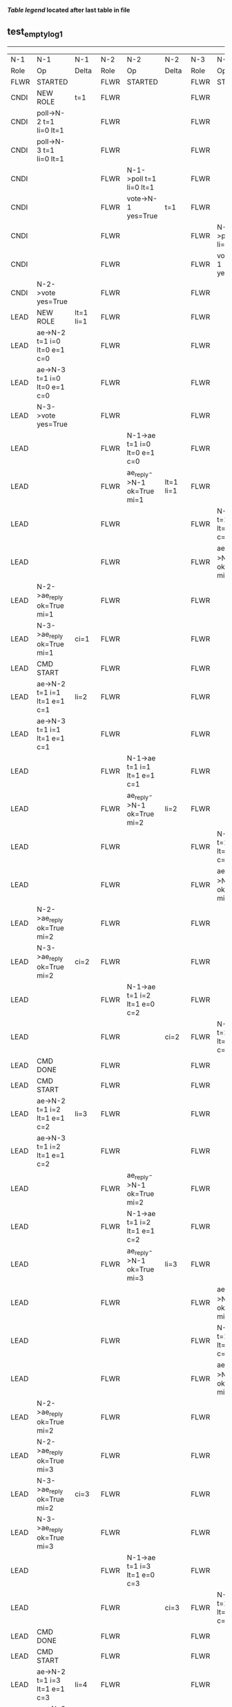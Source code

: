 
 *[[condensed Trace Table Legend][Table legend]] located after last table in file*

** test_empty_log_1
------------------------------------------------------------------------------------------------------------------------------------------------------------------------------
|  N-1   | N-1                             | N-1                | N-2   | N-2                            | N-2        | N-3   | N-3                             | N-3        |
|  Role  | Op                              | Delta              | Role  | Op                             | Delta      | Role  | Op                              | Delta      |
|  FLWR  | STARTED                         |                    | FLWR  | STARTED                        |            | FLWR  | STARTED                         |            |
|  CNDI  | NEW ROLE                        | t=1                | FLWR  |                                |            | FLWR  |                                 |            |
|  CNDI  | poll->N-2 t=1 li=0 lt=1         |                    | FLWR  |                                |            | FLWR  |                                 |            |
|  CNDI  | poll->N-3 t=1 li=0 lt=1         |                    | FLWR  |                                |            | FLWR  |                                 |            |
|  CNDI  |                                 |                    | FLWR  | N-1->poll t=1 li=0 lt=1        |            | FLWR  |                                 |            |
|  CNDI  |                                 |                    | FLWR  | vote->N-1 yes=True             | t=1        | FLWR  |                                 |            |
|  CNDI  |                                 |                    | FLWR  |                                |            | FLWR  | N-1->poll t=1 li=0 lt=1         |            |
|  CNDI  |                                 |                    | FLWR  |                                |            | FLWR  | vote->N-1 yes=True              | t=1        |
|  CNDI  | N-2->vote yes=True              |                    | FLWR  |                                |            | FLWR  |                                 |            |
|  LEAD  | NEW ROLE                        | lt=1 li=1          | FLWR  |                                |            | FLWR  |                                 |            |
|  LEAD  | ae->N-2 t=1 i=0 lt=0 e=1 c=0    |                    | FLWR  |                                |            | FLWR  |                                 |            |
|  LEAD  | ae->N-3 t=1 i=0 lt=0 e=1 c=0    |                    | FLWR  |                                |            | FLWR  |                                 |            |
|  LEAD  | N-3->vote yes=True              |                    | FLWR  |                                |            | FLWR  |                                 |            |
|  LEAD  |                                 |                    | FLWR  | N-1->ae t=1 i=0 lt=0 e=1 c=0   |            | FLWR  |                                 |            |
|  LEAD  |                                 |                    | FLWR  | ae_reply->N-1 ok=True mi=1     | lt=1 li=1  | FLWR  |                                 |            |
|  LEAD  |                                 |                    | FLWR  |                                |            | FLWR  | N-1->ae t=1 i=0 lt=0 e=1 c=0    |            |
|  LEAD  |                                 |                    | FLWR  |                                |            | FLWR  | ae_reply->N-1 ok=True mi=1      | lt=1 li=1  |
|  LEAD  | N-2->ae_reply ok=True mi=1      |                    | FLWR  |                                |            | FLWR  |                                 |            |
|  LEAD  | N-3->ae_reply ok=True mi=1      | ci=1               | FLWR  |                                |            | FLWR  |                                 |            |
|  LEAD  | CMD START                       |                    | FLWR  |                                |            | FLWR  |                                 |            |
|  LEAD  | ae->N-2 t=1 i=1 lt=1 e=1 c=1    | li=2               | FLWR  |                                |            | FLWR  |                                 |            |
|  LEAD  | ae->N-3 t=1 i=1 lt=1 e=1 c=1    |                    | FLWR  |                                |            | FLWR  |                                 |            |
|  LEAD  |                                 |                    | FLWR  | N-1->ae t=1 i=1 lt=1 e=1 c=1   |            | FLWR  |                                 |            |
|  LEAD  |                                 |                    | FLWR  | ae_reply->N-1 ok=True mi=2     | li=2       | FLWR  |                                 |            |
|  LEAD  |                                 |                    | FLWR  |                                |            | FLWR  | N-1->ae t=1 i=1 lt=1 e=1 c=1    |            |
|  LEAD  |                                 |                    | FLWR  |                                |            | FLWR  | ae_reply->N-1 ok=True mi=2      | li=2       |
|  LEAD  | N-2->ae_reply ok=True mi=2      |                    | FLWR  |                                |            | FLWR  |                                 |            |
|  LEAD  | N-3->ae_reply ok=True mi=2      | ci=2               | FLWR  |                                |            | FLWR  |                                 |            |
|  LEAD  |                                 |                    | FLWR  | N-1->ae t=1 i=2 lt=1 e=0 c=2   |            | FLWR  |                                 |            |
|  LEAD  |                                 |                    | FLWR  |                                | ci=2       | FLWR  | N-1->ae t=1 i=2 lt=1 e=0 c=2    |            |
|  LEAD  | CMD DONE                        |                    | FLWR  |                                |            | FLWR  |                                 | ci=2       |
|  LEAD  | CMD START                       |                    | FLWR  |                                |            | FLWR  |                                 |            |
|  LEAD  | ae->N-2 t=1 i=2 lt=1 e=1 c=2    | li=3               | FLWR  |                                |            | FLWR  |                                 |            |
|  LEAD  | ae->N-3 t=1 i=2 lt=1 e=1 c=2    |                    | FLWR  |                                |            | FLWR  |                                 |            |
|  LEAD  |                                 |                    | FLWR  | ae_reply->N-1 ok=True mi=2     |            | FLWR  |                                 |            |
|  LEAD  |                                 |                    | FLWR  | N-1->ae t=1 i=2 lt=1 e=1 c=2   |            | FLWR  |                                 |            |
|  LEAD  |                                 |                    | FLWR  | ae_reply->N-1 ok=True mi=3     | li=3       | FLWR  |                                 |            |
|  LEAD  |                                 |                    | FLWR  |                                |            | FLWR  | ae_reply->N-1 ok=True mi=2      |            |
|  LEAD  |                                 |                    | FLWR  |                                |            | FLWR  | N-1->ae t=1 i=2 lt=1 e=1 c=2    |            |
|  LEAD  |                                 |                    | FLWR  |                                |            | FLWR  | ae_reply->N-1 ok=True mi=3      | li=3       |
|  LEAD  | N-2->ae_reply ok=True mi=2      |                    | FLWR  |                                |            | FLWR  |                                 |            |
|  LEAD  | N-2->ae_reply ok=True mi=3      |                    | FLWR  |                                |            | FLWR  |                                 |            |
|  LEAD  | N-3->ae_reply ok=True mi=2      | ci=3               | FLWR  |                                |            | FLWR  |                                 |            |
|  LEAD  | N-3->ae_reply ok=True mi=3      |                    | FLWR  |                                |            | FLWR  |                                 |            |
|  LEAD  |                                 |                    | FLWR  | N-1->ae t=1 i=3 lt=1 e=0 c=3   |            | FLWR  |                                 |            |
|  LEAD  |                                 |                    | FLWR  |                                | ci=3       | FLWR  | N-1->ae t=1 i=3 lt=1 e=0 c=3    |            |
|  LEAD  | CMD DONE                        |                    | FLWR  |                                |            | FLWR  |                                 | ci=3       |
|  LEAD  | CMD START                       |                    | FLWR  |                                |            | FLWR  |                                 |            |
|  LEAD  | ae->N-2 t=1 i=3 lt=1 e=1 c=3    | li=4               | FLWR  |                                |            | FLWR  |                                 |            |
|  LEAD  | ae->N-3 t=1 i=3 lt=1 e=1 c=3    |                    | FLWR  |                                |            | FLWR  |                                 |            |
|  LEAD  |                                 |                    | FLWR  | ae_reply->N-1 ok=True mi=3     |            | FLWR  |                                 |            |
|  LEAD  |                                 |                    | FLWR  | N-1->ae t=1 i=3 lt=1 e=1 c=3   |            | FLWR  |                                 |            |
|  LEAD  |                                 |                    | FLWR  | ae_reply->N-1 ok=True mi=4     | li=4       | FLWR  |                                 |            |
|  LEAD  |                                 |                    | FLWR  |                                |            | FLWR  | ae_reply->N-1 ok=True mi=3      |            |
|  LEAD  |                                 |                    | FLWR  |                                |            | FLWR  | N-1->ae t=1 i=3 lt=1 e=1 c=3    |            |
|  LEAD  |                                 |                    | FLWR  |                                |            | FLWR  | ae_reply->N-1 ok=True mi=4      | li=4       |
|  LEAD  | N-2->ae_reply ok=True mi=3      |                    | FLWR  |                                |            | FLWR  |                                 |            |
|  LEAD  | N-2->ae_reply ok=True mi=4      |                    | FLWR  |                                |            | FLWR  |                                 |            |
|  LEAD  | N-3->ae_reply ok=True mi=3      | ci=4               | FLWR  |                                |            | FLWR  |                                 |            |
|  LEAD  | N-3->ae_reply ok=True mi=4      |                    | FLWR  |                                |            | FLWR  |                                 |            |
|  LEAD  |                                 |                    | FLWR  | N-1->ae t=1 i=4 lt=1 e=0 c=4   |            | FLWR  |                                 |            |
|  LEAD  |                                 |                    | FLWR  |                                | ci=4       | FLWR  | N-1->ae t=1 i=4 lt=1 e=0 c=4    |            |
|  LEAD  | CMD DONE                        |                    | FLWR  |                                |            | FLWR  |                                 | ci=4       |
|  LEAD  | CMD START                       |                    | FLWR  |                                |            | FLWR  |                                 |            |
|  LEAD  | ae->N-2 t=1 i=4 lt=1 e=1 c=4    | li=5               | FLWR  |                                |            | FLWR  |                                 |            |
|  LEAD  | ae->N-3 t=1 i=4 lt=1 e=1 c=4    |                    | FLWR  |                                |            | FLWR  |                                 |            |
|  LEAD  |                                 |                    | FLWR  | ae_reply->N-1 ok=True mi=4     |            | FLWR  |                                 |            |
|  LEAD  |                                 |                    | FLWR  | N-1->ae t=1 i=4 lt=1 e=1 c=4   |            | FLWR  |                                 |            |
|  LEAD  |                                 |                    | FLWR  | ae_reply->N-1 ok=True mi=5     | li=5       | FLWR  |                                 |            |
|  LEAD  |                                 |                    | FLWR  |                                |            | FLWR  | ae_reply->N-1 ok=True mi=4      |            |
|  LEAD  |                                 |                    | FLWR  |                                |            | FLWR  | N-1->ae t=1 i=4 lt=1 e=1 c=4    |            |
|  LEAD  |                                 |                    | FLWR  |                                |            | FLWR  | ae_reply->N-1 ok=True mi=5      | li=5       |
|  LEAD  | N-2->ae_reply ok=True mi=4      |                    | FLWR  |                                |            | FLWR  |                                 |            |
|  LEAD  | N-2->ae_reply ok=True mi=5      |                    | FLWR  |                                |            | FLWR  |                                 |            |
|  LEAD  | N-3->ae_reply ok=True mi=4      | ci=5               | FLWR  |                                |            | FLWR  |                                 |            |
|  LEAD  | N-3->ae_reply ok=True mi=5      |                    | FLWR  |                                |            | FLWR  |                                 |            |
|  LEAD  |                                 |                    | FLWR  | N-1->ae t=1 i=5 lt=1 e=0 c=5   |            | FLWR  |                                 |            |
|  LEAD  |                                 |                    | FLWR  |                                | ci=5       | FLWR  | N-1->ae t=1 i=5 lt=1 e=0 c=5    |            |
|  LEAD  | CMD DONE                        |                    | FLWR  |                                |            | FLWR  |                                 | ci=5       |
|  LEAD  | CMD START                       |                    | FLWR  |                                |            | FLWR  |                                 |            |
|  LEAD  | ae->N-2 t=1 i=5 lt=1 e=1 c=5    | li=6               | FLWR  |                                |            | FLWR  |                                 |            |
|  LEAD  | ae->N-3 t=1 i=5 lt=1 e=1 c=5    |                    | FLWR  |                                |            | FLWR  |                                 |            |
|  LEAD  |                                 |                    | FLWR  | ae_reply->N-1 ok=True mi=5     |            | FLWR  |                                 |            |
|  LEAD  |                                 |                    | FLWR  | N-1->ae t=1 i=5 lt=1 e=1 c=5   |            | FLWR  |                                 |            |
|  LEAD  |                                 |                    | FLWR  | ae_reply->N-1 ok=True mi=6     | li=6       | FLWR  |                                 |            |
|  LEAD  |                                 |                    | FLWR  |                                |            | FLWR  | ae_reply->N-1 ok=True mi=5      |            |
|  LEAD  |                                 |                    | FLWR  |                                |            | FLWR  | N-1->ae t=1 i=5 lt=1 e=1 c=5    |            |
|  LEAD  |                                 |                    | FLWR  |                                |            | FLWR  | ae_reply->N-1 ok=True mi=6      | li=6       |
|  LEAD  | N-2->ae_reply ok=True mi=5      |                    | FLWR  |                                |            | FLWR  |                                 |            |
|  LEAD  | N-2->ae_reply ok=True mi=6      |                    | FLWR  |                                |            | FLWR  |                                 |            |
|  LEAD  | N-3->ae_reply ok=True mi=5      | ci=6               | FLWR  |                                |            | FLWR  |                                 |            |
|  LEAD  | N-3->ae_reply ok=True mi=6      |                    | FLWR  |                                |            | FLWR  |                                 |            |
|  LEAD  |                                 |                    | FLWR  | N-1->ae t=1 i=6 lt=1 e=0 c=6   |            | FLWR  |                                 |            |
|  LEAD  |                                 |                    | FLWR  |                                | ci=6       | FLWR  | N-1->ae t=1 i=6 lt=1 e=0 c=6    |            |
|  LEAD  | CMD DONE                        |                    | FLWR  |                                |            | FLWR  |                                 | ci=6       |
|  LEAD  | CMD START                       |                    | FLWR  |                                |            | FLWR  |                                 |            |
|  LEAD  | ae->N-2 t=1 i=6 lt=1 e=1 c=6    | li=7               | FLWR  |                                |            | FLWR  |                                 |            |
|  LEAD  | ae->N-3 t=1 i=6 lt=1 e=1 c=6    |                    | FLWR  |                                |            | FLWR  |                                 |            |
|  LEAD  |                                 |                    | FLWR  | ae_reply->N-1 ok=True mi=6     |            | FLWR  |                                 |            |
|  LEAD  |                                 |                    | FLWR  | N-1->ae t=1 i=6 lt=1 e=1 c=6   |            | FLWR  |                                 |            |
|  LEAD  |                                 |                    | FLWR  | ae_reply->N-1 ok=True mi=7     | li=7       | FLWR  |                                 |            |
|  LEAD  |                                 |                    | FLWR  |                                |            | FLWR  | ae_reply->N-1 ok=True mi=6      |            |
|  LEAD  |                                 |                    | FLWR  |                                |            | FLWR  | N-1->ae t=1 i=6 lt=1 e=1 c=6    |            |
|  LEAD  |                                 |                    | FLWR  |                                |            | FLWR  | ae_reply->N-1 ok=True mi=7      | li=7       |
|  LEAD  | N-2->ae_reply ok=True mi=6      |                    | FLWR  |                                |            | FLWR  |                                 |            |
|  LEAD  | N-2->ae_reply ok=True mi=7      |                    | FLWR  |                                |            | FLWR  |                                 |            |
|  LEAD  | N-3->ae_reply ok=True mi=6      | ci=7               | FLWR  |                                |            | FLWR  |                                 |            |
|  LEAD  | N-3->ae_reply ok=True mi=7      |                    | FLWR  |                                |            | FLWR  |                                 |            |
|  LEAD  |                                 |                    | FLWR  | N-1->ae t=1 i=7 lt=1 e=0 c=7   |            | FLWR  |                                 |            |
|  LEAD  |                                 |                    | FLWR  |                                | ci=7       | FLWR  | N-1->ae t=1 i=7 lt=1 e=0 c=7    |            |
|  LEAD  | CMD DONE                        |                    | FLWR  |                                |            | FLWR  |                                 | ci=7       |
|  LEAD  | CMD START                       |                    | FLWR  |                                |            | FLWR  |                                 |            |
|  LEAD  | ae->N-2 t=1 i=7 lt=1 e=1 c=7    | li=8               | FLWR  |                                |            | FLWR  |                                 |            |
|  LEAD  | ae->N-3 t=1 i=7 lt=1 e=1 c=7    |                    | FLWR  |                                |            | FLWR  |                                 |            |
|  LEAD  |                                 |                    | FLWR  | ae_reply->N-1 ok=True mi=7     |            | FLWR  |                                 |            |
|  LEAD  |                                 |                    | FLWR  | N-1->ae t=1 i=7 lt=1 e=1 c=7   |            | FLWR  |                                 |            |
|  LEAD  |                                 |                    | FLWR  | ae_reply->N-1 ok=True mi=8     | li=8       | FLWR  |                                 |            |
|  LEAD  |                                 |                    | FLWR  |                                |            | FLWR  | ae_reply->N-1 ok=True mi=7      |            |
|  LEAD  |                                 |                    | FLWR  |                                |            | FLWR  | N-1->ae t=1 i=7 lt=1 e=1 c=7    |            |
|  LEAD  |                                 |                    | FLWR  |                                |            | FLWR  | ae_reply->N-1 ok=True mi=8      | li=8       |
|  LEAD  | N-2->ae_reply ok=True mi=7      |                    | FLWR  |                                |            | FLWR  |                                 |            |
|  LEAD  | N-2->ae_reply ok=True mi=8      |                    | FLWR  |                                |            | FLWR  |                                 |            |
|  LEAD  | N-3->ae_reply ok=True mi=7      | ci=8               | FLWR  |                                |            | FLWR  |                                 |            |
|  LEAD  | N-3->ae_reply ok=True mi=8      |                    | FLWR  |                                |            | FLWR  |                                 |            |
|  LEAD  |                                 |                    | FLWR  | N-1->ae t=1 i=8 lt=1 e=0 c=8   |            | FLWR  |                                 |            |
|  LEAD  |                                 |                    | FLWR  |                                | ci=8       | FLWR  | N-1->ae t=1 i=8 lt=1 e=0 c=8    |            |
|  LEAD  | CMD DONE                        |                    | FLWR  |                                |            | FLWR  |                                 | ci=8       |
|  LEAD  | CMD START                       |                    | FLWR  |                                |            | FLWR  |                                 |            |
|  LEAD  | ae->N-2 t=1 i=8 lt=1 e=1 c=8    | li=9               | FLWR  |                                |            | FLWR  |                                 |            |
|  LEAD  | ae->N-3 t=1 i=8 lt=1 e=1 c=8    |                    | FLWR  |                                |            | FLWR  |                                 |            |
|  LEAD  |                                 |                    | FLWR  | ae_reply->N-1 ok=True mi=8     |            | FLWR  |                                 |            |
|  LEAD  |                                 |                    | FLWR  | N-1->ae t=1 i=8 lt=1 e=1 c=8   |            | FLWR  |                                 |            |
|  LEAD  |                                 |                    | FLWR  | ae_reply->N-1 ok=True mi=9     | li=9       | FLWR  |                                 |            |
|  LEAD  |                                 |                    | FLWR  |                                |            | FLWR  | ae_reply->N-1 ok=True mi=8      |            |
|  LEAD  |                                 |                    | FLWR  |                                |            | FLWR  | N-1->ae t=1 i=8 lt=1 e=1 c=8    |            |
|  LEAD  |                                 |                    | FLWR  |                                |            | FLWR  | ae_reply->N-1 ok=True mi=9      | li=9       |
|  LEAD  | N-2->ae_reply ok=True mi=8      |                    | FLWR  |                                |            | FLWR  |                                 |            |
|  LEAD  | N-2->ae_reply ok=True mi=9      |                    | FLWR  |                                |            | FLWR  |                                 |            |
|  LEAD  | N-3->ae_reply ok=True mi=8      | ci=9               | FLWR  |                                |            | FLWR  |                                 |            |
|  LEAD  | N-3->ae_reply ok=True mi=9      |                    | FLWR  |                                |            | FLWR  |                                 |            |
|  LEAD  |                                 |                    | FLWR  | N-1->ae t=1 i=9 lt=1 e=0 c=9   |            | FLWR  |                                 |            |
|  LEAD  |                                 |                    | FLWR  |                                | ci=9       | FLWR  | N-1->ae t=1 i=9 lt=1 e=0 c=9    |            |
|  LEAD  | CMD DONE                        |                    | FLWR  |                                |            | FLWR  |                                 | ci=9       |
|  LEAD  | CMD START                       |                    | FLWR  |                                |            | FLWR  |                                 |            |
|  LEAD  | ae->N-2 t=1 i=9 lt=1 e=1 c=9    | li=10              | FLWR  |                                |            | FLWR  |                                 |            |
|  LEAD  | ae->N-3 t=1 i=9 lt=1 e=1 c=9    |                    | FLWR  |                                |            | FLWR  |                                 |            |
|  LEAD  |                                 |                    | FLWR  | ae_reply->N-1 ok=True mi=9     |            | FLWR  |                                 |            |
|  LEAD  |                                 |                    | FLWR  | N-1->ae t=1 i=9 lt=1 e=1 c=9   |            | FLWR  |                                 |            |
|  LEAD  |                                 |                    | FLWR  | ae_reply->N-1 ok=True mi=10    | li=10      | FLWR  |                                 |            |
|  LEAD  |                                 |                    | FLWR  |                                |            | FLWR  | ae_reply->N-1 ok=True mi=9      |            |
|  LEAD  |                                 |                    | FLWR  |                                |            | FLWR  | N-1->ae t=1 i=9 lt=1 e=1 c=9    |            |
|  LEAD  |                                 |                    | FLWR  |                                |            | FLWR  | ae_reply->N-1 ok=True mi=10     | li=10      |
|  LEAD  | N-2->ae_reply ok=True mi=9      |                    | FLWR  |                                |            | FLWR  |                                 |            |
|  LEAD  | N-2->ae_reply ok=True mi=10     |                    | FLWR  |                                |            | FLWR  |                                 |            |
|  LEAD  | N-3->ae_reply ok=True mi=9      | ci=10              | FLWR  |                                |            | FLWR  |                                 |            |
|  LEAD  | N-3->ae_reply ok=True mi=10     |                    | FLWR  |                                |            | FLWR  |                                 |            |
|  LEAD  |                                 |                    | FLWR  | N-1->ae t=1 i=10 lt=1 e=0 c=10 |            | FLWR  |                                 |            |
|  LEAD  |                                 |                    | FLWR  |                                | ci=10      | FLWR  | N-1->ae t=1 i=10 lt=1 e=0 c=10  |            |
|  LEAD  | CMD DONE                        |                    | FLWR  |                                |            | FLWR  |                                 | ci=10      |
|  LEAD  | CMD START                       |                    | FLWR  |                                |            | FLWR  |                                 |            |
|  LEAD  | ae->N-2 t=1 i=10 lt=1 e=1 c=10  | li=11              | FLWR  |                                |            | FLWR  |                                 |            |
|  LEAD  | ae->N-3 t=1 i=10 lt=1 e=1 c=10  |                    | FLWR  |                                |            | FLWR  |                                 |            |
|  LEAD  |                                 |                    | FLWR  | ae_reply->N-1 ok=True mi=10    |            | FLWR  |                                 |            |
|  LEAD  |                                 |                    | FLWR  | N-1->ae t=1 i=10 lt=1 e=1 c=10 |            | FLWR  |                                 |            |
|  LEAD  |                                 |                    | FLWR  | ae_reply->N-1 ok=True mi=11    | li=11      | FLWR  |                                 |            |
|  LEAD  |                                 |                    | FLWR  |                                |            | FLWR  | ae_reply->N-1 ok=True mi=10     |            |
|  LEAD  |                                 |                    | FLWR  |                                |            | FLWR  | N-1->ae t=1 i=10 lt=1 e=1 c=10  |            |
|  LEAD  |                                 |                    | FLWR  |                                |            | FLWR  | ae_reply->N-1 ok=True mi=11     | li=11      |
|  LEAD  | N-2->ae_reply ok=True mi=10     |                    | FLWR  |                                |            | FLWR  |                                 |            |
|  LEAD  | N-2->ae_reply ok=True mi=11     |                    | FLWR  |                                |            | FLWR  |                                 |            |
|  LEAD  | N-3->ae_reply ok=True mi=10     | ci=11              | FLWR  |                                |            | FLWR  |                                 |            |
|  LEAD  | N-3->ae_reply ok=True mi=11     |                    | FLWR  |                                |            | FLWR  |                                 |            |
|  LEAD  |                                 |                    | FLWR  | N-1->ae t=1 i=11 lt=1 e=0 c=11 |            | FLWR  |                                 |            |
|  LEAD  |                                 |                    | FLWR  |                                | ci=11      | FLWR  | N-1->ae t=1 i=11 lt=1 e=0 c=11  |            |
|  LEAD  | CMD DONE                        |                    | FLWR  |                                |            | FLWR  |                                 | ci=11      |
|  LEAD  | CMD START                       |                    | FLWR  |                                |            | FLWR  |                                 |            |
|  LEAD  | ae->N-2 t=1 i=11 lt=1 e=1 c=11  | li=12              | FLWR  |                                |            | FLWR  |                                 |            |
|  LEAD  | ae->N-3 t=1 i=11 lt=1 e=1 c=11  |                    | FLWR  |                                |            | FLWR  |                                 |            |
|  LEAD  |                                 |                    | FLWR  | ae_reply->N-1 ok=True mi=11    |            | FLWR  |                                 |            |
|  LEAD  |                                 |                    | FLWR  | N-1->ae t=1 i=11 lt=1 e=1 c=11 |            | FLWR  |                                 |            |
|  LEAD  |                                 |                    | FLWR  | ae_reply->N-1 ok=True mi=12    | li=12      | FLWR  |                                 |            |
|  LEAD  |                                 |                    | FLWR  |                                |            | FLWR  | ae_reply->N-1 ok=True mi=11     |            |
|  LEAD  |                                 |                    | FLWR  |                                |            | FLWR  | N-1->ae t=1 i=11 lt=1 e=1 c=11  |            |
|  LEAD  |                                 |                    | FLWR  |                                |            | FLWR  | ae_reply->N-1 ok=True mi=12     | li=12      |
|  LEAD  | N-2->ae_reply ok=True mi=11     |                    | FLWR  |                                |            | FLWR  |                                 |            |
|  LEAD  | N-2->ae_reply ok=True mi=12     |                    | FLWR  |                                |            | FLWR  |                                 |            |
|  LEAD  | N-3->ae_reply ok=True mi=11     | ci=12              | FLWR  |                                |            | FLWR  |                                 |            |
|  LEAD  | N-3->ae_reply ok=True mi=12     |                    | FLWR  |                                |            | FLWR  |                                 |            |
|  LEAD  |                                 |                    | FLWR  | N-1->ae t=1 i=12 lt=1 e=0 c=12 |            | FLWR  |                                 |            |
|  LEAD  |                                 |                    | FLWR  |                                | ci=12      | FLWR  | N-1->ae t=1 i=12 lt=1 e=0 c=12  |            |
|  LEAD  | CMD DONE                        |                    | FLWR  |                                |            | FLWR  |                                 | ci=12      |
|  LEAD  | CMD START                       |                    | FLWR  |                                |            | FLWR  |                                 |            |
|  LEAD  | ae->N-2 t=1 i=12 lt=1 e=1 c=12  | li=13              | FLWR  |                                |            | FLWR  |                                 |            |
|  LEAD  | ae->N-3 t=1 i=12 lt=1 e=1 c=12  |                    | FLWR  |                                |            | FLWR  |                                 |            |
|  LEAD  |                                 |                    | FLWR  | ae_reply->N-1 ok=True mi=12    |            | FLWR  |                                 |            |
|  LEAD  |                                 |                    | FLWR  | N-1->ae t=1 i=12 lt=1 e=1 c=12 |            | FLWR  |                                 |            |
|  LEAD  |                                 |                    | FLWR  | ae_reply->N-1 ok=True mi=13    | li=13      | FLWR  |                                 |            |
|  LEAD  |                                 |                    | FLWR  |                                |            | FLWR  | ae_reply->N-1 ok=True mi=12     |            |
|  LEAD  |                                 |                    | FLWR  |                                |            | FLWR  | N-1->ae t=1 i=12 lt=1 e=1 c=12  |            |
|  LEAD  |                                 |                    | FLWR  |                                |            | FLWR  | ae_reply->N-1 ok=True mi=13     | li=13      |
|  LEAD  | N-2->ae_reply ok=True mi=12     |                    | FLWR  |                                |            | FLWR  |                                 |            |
|  LEAD  | N-2->ae_reply ok=True mi=13     |                    | FLWR  |                                |            | FLWR  |                                 |            |
|  LEAD  | N-3->ae_reply ok=True mi=12     | ci=13              | FLWR  |                                |            | FLWR  |                                 |            |
|  LEAD  | N-3->ae_reply ok=True mi=13     |                    | FLWR  |                                |            | FLWR  |                                 |            |
|  LEAD  |                                 |                    | FLWR  | N-1->ae t=1 i=13 lt=1 e=0 c=13 |            | FLWR  |                                 |            |
|  LEAD  |                                 |                    | FLWR  |                                | ci=13      | FLWR  | N-1->ae t=1 i=13 lt=1 e=0 c=13  |            |
|  LEAD  | CMD DONE                        |                    | FLWR  |                                |            | FLWR  |                                 | ci=13      |
|  LEAD  | CMD START                       |                    | FLWR  |                                |            | FLWR  |                                 |            |
|  LEAD  | ae->N-2 t=1 i=13 lt=1 e=1 c=13  | li=14              | FLWR  |                                |            | FLWR  |                                 |            |
|  LEAD  | ae->N-3 t=1 i=13 lt=1 e=1 c=13  |                    | FLWR  |                                |            | FLWR  |                                 |            |
|  LEAD  |                                 |                    | FLWR  | ae_reply->N-1 ok=True mi=13    |            | FLWR  |                                 |            |
|  LEAD  |                                 |                    | FLWR  | N-1->ae t=1 i=13 lt=1 e=1 c=13 |            | FLWR  |                                 |            |
|  LEAD  |                                 |                    | FLWR  | ae_reply->N-1 ok=True mi=14    | li=14      | FLWR  |                                 |            |
|  LEAD  |                                 |                    | FLWR  |                                |            | FLWR  | ae_reply->N-1 ok=True mi=13     |            |
|  LEAD  |                                 |                    | FLWR  |                                |            | FLWR  | N-1->ae t=1 i=13 lt=1 e=1 c=13  |            |
|  LEAD  |                                 |                    | FLWR  |                                |            | FLWR  | ae_reply->N-1 ok=True mi=14     | li=14      |
|  LEAD  | N-2->ae_reply ok=True mi=13     |                    | FLWR  |                                |            | FLWR  |                                 |            |
|  LEAD  | N-2->ae_reply ok=True mi=14     |                    | FLWR  |                                |            | FLWR  |                                 |            |
|  LEAD  | N-3->ae_reply ok=True mi=13     | ci=14              | FLWR  |                                |            | FLWR  |                                 |            |
|  LEAD  | N-3->ae_reply ok=True mi=14     |                    | FLWR  |                                |            | FLWR  |                                 |            |
|  LEAD  |                                 |                    | FLWR  | N-1->ae t=1 i=14 lt=1 e=0 c=14 |            | FLWR  |                                 |            |
|  LEAD  |                                 |                    | FLWR  |                                | ci=14      | FLWR  | N-1->ae t=1 i=14 lt=1 e=0 c=14  |            |
|  LEAD  | CMD DONE                        |                    | FLWR  |                                |            | FLWR  |                                 | ci=14      |
|  LEAD  | CMD START                       |                    | FLWR  |                                |            | FLWR  |                                 |            |
|  LEAD  | ae->N-2 t=1 i=14 lt=1 e=1 c=14  | li=15              | FLWR  |                                |            | FLWR  |                                 |            |
|  LEAD  | ae->N-3 t=1 i=14 lt=1 e=1 c=14  |                    | FLWR  |                                |            | FLWR  |                                 |            |
|  LEAD  |                                 |                    | FLWR  | ae_reply->N-1 ok=True mi=14    |            | FLWR  |                                 |            |
|  LEAD  |                                 |                    | FLWR  | N-1->ae t=1 i=14 lt=1 e=1 c=14 |            | FLWR  |                                 |            |
|  LEAD  |                                 |                    | FLWR  | ae_reply->N-1 ok=True mi=15    | li=15      | FLWR  |                                 |            |
|  LEAD  |                                 |                    | FLWR  |                                |            | FLWR  | ae_reply->N-1 ok=True mi=14     |            |
|  LEAD  |                                 |                    | FLWR  |                                |            | FLWR  | N-1->ae t=1 i=14 lt=1 e=1 c=14  |            |
|  LEAD  |                                 |                    | FLWR  |                                |            | FLWR  | ae_reply->N-1 ok=True mi=15     | li=15      |
|  LEAD  | N-2->ae_reply ok=True mi=14     |                    | FLWR  |                                |            | FLWR  |                                 |            |
|  LEAD  | N-2->ae_reply ok=True mi=15     |                    | FLWR  |                                |            | FLWR  |                                 |            |
|  LEAD  | N-3->ae_reply ok=True mi=14     | ci=15              | FLWR  |                                |            | FLWR  |                                 |            |
|  LEAD  | N-3->ae_reply ok=True mi=15     |                    | FLWR  |                                |            | FLWR  |                                 |            |
|  LEAD  |                                 |                    | FLWR  | N-1->ae t=1 i=15 lt=1 e=0 c=15 |            | FLWR  |                                 |            |
|  LEAD  |                                 |                    | FLWR  |                                | ci=15      | FLWR  | N-1->ae t=1 i=15 lt=1 e=0 c=15  |            |
|  LEAD  | CMD DONE                        |                    | FLWR  |                                |            | FLWR  |                                 | ci=15      |
|  LEAD  | CMD START                       |                    | FLWR  |                                |            | FLWR  |                                 |            |
|  LEAD  | ae->N-2 t=1 i=15 lt=1 e=1 c=15  | li=16              | FLWR  |                                |            | FLWR  |                                 |            |
|  LEAD  | ae->N-3 t=1 i=15 lt=1 e=1 c=15  |                    | FLWR  |                                |            | FLWR  |                                 |            |
|  LEAD  |                                 |                    | FLWR  | ae_reply->N-1 ok=True mi=15    |            | FLWR  |                                 |            |
|  LEAD  |                                 |                    | FLWR  | N-1->ae t=1 i=15 lt=1 e=1 c=15 |            | FLWR  |                                 |            |
|  LEAD  |                                 |                    | FLWR  | ae_reply->N-1 ok=True mi=16    | li=16      | FLWR  |                                 |            |
|  LEAD  |                                 |                    | FLWR  |                                |            | FLWR  | ae_reply->N-1 ok=True mi=15     |            |
|  LEAD  |                                 |                    | FLWR  |                                |            | FLWR  | N-1->ae t=1 i=15 lt=1 e=1 c=15  |            |
|  LEAD  |                                 |                    | FLWR  |                                |            | FLWR  | ae_reply->N-1 ok=True mi=16     | li=16      |
|  LEAD  | N-2->ae_reply ok=True mi=15     |                    | FLWR  |                                |            | FLWR  |                                 |            |
|  LEAD  | N-2->ae_reply ok=True mi=16     |                    | FLWR  |                                |            | FLWR  |                                 |            |
|  LEAD  | N-3->ae_reply ok=True mi=15     | ci=16              | FLWR  |                                |            | FLWR  |                                 |            |
|  LEAD  | N-3->ae_reply ok=True mi=16     |                    | FLWR  |                                |            | FLWR  |                                 |            |
|  LEAD  |                                 |                    | FLWR  | N-1->ae t=1 i=16 lt=1 e=0 c=16 |            | FLWR  |                                 |            |
|  LEAD  |                                 |                    | FLWR  |                                | ci=16      | FLWR  | N-1->ae t=1 i=16 lt=1 e=0 c=16  |            |
|  LEAD  | CMD DONE                        |                    | FLWR  |                                |            | FLWR  |                                 | ci=16      |
|  LEAD  | CMD START                       |                    | FLWR  |                                |            | FLWR  |                                 |            |
|  LEAD  | ae->N-2 t=1 i=16 lt=1 e=1 c=16  | li=17              | FLWR  |                                |            | FLWR  |                                 |            |
|  LEAD  | ae->N-3 t=1 i=16 lt=1 e=1 c=16  |                    | FLWR  |                                |            | FLWR  |                                 |            |
|  LEAD  |                                 |                    | FLWR  | ae_reply->N-1 ok=True mi=16    |            | FLWR  |                                 |            |
|  LEAD  |                                 |                    | FLWR  | N-1->ae t=1 i=16 lt=1 e=1 c=16 |            | FLWR  |                                 |            |
|  LEAD  |                                 |                    | FLWR  | ae_reply->N-1 ok=True mi=17    | li=17      | FLWR  |                                 |            |
|  LEAD  |                                 |                    | FLWR  |                                |            | FLWR  | ae_reply->N-1 ok=True mi=16     |            |
|  LEAD  |                                 |                    | FLWR  |                                |            | FLWR  | N-1->ae t=1 i=16 lt=1 e=1 c=16  |            |
|  LEAD  |                                 |                    | FLWR  |                                |            | FLWR  | ae_reply->N-1 ok=True mi=17     | li=17      |
|  LEAD  | N-2->ae_reply ok=True mi=16     |                    | FLWR  |                                |            | FLWR  |                                 |            |
|  LEAD  | N-2->ae_reply ok=True mi=17     |                    | FLWR  |                                |            | FLWR  |                                 |            |
|  LEAD  | N-3->ae_reply ok=True mi=16     | ci=17              | FLWR  |                                |            | FLWR  |                                 |            |
|  LEAD  | N-3->ae_reply ok=True mi=17     |                    | FLWR  |                                |            | FLWR  |                                 |            |
|  LEAD  |                                 |                    | FLWR  | N-1->ae t=1 i=17 lt=1 e=0 c=17 |            | FLWR  |                                 |            |
|  LEAD  |                                 |                    | FLWR  |                                | ci=17      | FLWR  | N-1->ae t=1 i=17 lt=1 e=0 c=17  |            |
|  LEAD  | CMD DONE                        |                    | FLWR  |                                |            | FLWR  |                                 | ci=17      |
|  LEAD  | CMD START                       |                    | FLWR  |                                |            | FLWR  |                                 |            |
|  LEAD  | ae->N-2 t=1 i=17 lt=1 e=1 c=17  | li=18              | FLWR  |                                |            | FLWR  |                                 |            |
|  LEAD  | ae->N-3 t=1 i=17 lt=1 e=1 c=17  |                    | FLWR  |                                |            | FLWR  |                                 |            |
|  LEAD  |                                 |                    | FLWR  | ae_reply->N-1 ok=True mi=17    |            | FLWR  |                                 |            |
|  LEAD  |                                 |                    | FLWR  | N-1->ae t=1 i=17 lt=1 e=1 c=17 |            | FLWR  |                                 |            |
|  LEAD  |                                 |                    | FLWR  | ae_reply->N-1 ok=True mi=18    | li=18      | FLWR  |                                 |            |
|  LEAD  |                                 |                    | FLWR  |                                |            | FLWR  | ae_reply->N-1 ok=True mi=17     |            |
|  LEAD  |                                 |                    | FLWR  |                                |            | FLWR  | N-1->ae t=1 i=17 lt=1 e=1 c=17  |            |
|  LEAD  |                                 |                    | FLWR  |                                |            | FLWR  | ae_reply->N-1 ok=True mi=18     | li=18      |
|  LEAD  | N-2->ae_reply ok=True mi=17     |                    | FLWR  |                                |            | FLWR  |                                 |            |
|  LEAD  | N-2->ae_reply ok=True mi=18     |                    | FLWR  |                                |            | FLWR  |                                 |            |
|  LEAD  | N-3->ae_reply ok=True mi=17     | ci=18              | FLWR  |                                |            | FLWR  |                                 |            |
|  LEAD  | N-3->ae_reply ok=True mi=18     |                    | FLWR  |                                |            | FLWR  |                                 |            |
|  LEAD  |                                 |                    | FLWR  | N-1->ae t=1 i=18 lt=1 e=0 c=18 |            | FLWR  |                                 |            |
|  LEAD  |                                 |                    | FLWR  |                                | ci=18      | FLWR  | N-1->ae t=1 i=18 lt=1 e=0 c=18  |            |
|  LEAD  | CMD DONE                        |                    | FLWR  |                                |            | FLWR  |                                 | ci=18      |
|  LEAD  | CMD START                       |                    | FLWR  |                                |            | FLWR  |                                 |            |
|  LEAD  | ae->N-2 t=1 i=18 lt=1 e=1 c=18  | li=19              | FLWR  |                                |            | FLWR  |                                 |            |
|  LEAD  | ae->N-3 t=1 i=18 lt=1 e=1 c=18  |                    | FLWR  |                                |            | FLWR  |                                 |            |
|  LEAD  |                                 |                    | FLWR  | ae_reply->N-1 ok=True mi=18    |            | FLWR  |                                 |            |
|  LEAD  |                                 |                    | FLWR  | N-1->ae t=1 i=18 lt=1 e=1 c=18 |            | FLWR  |                                 |            |
|  LEAD  |                                 |                    | FLWR  | ae_reply->N-1 ok=True mi=19    | li=19      | FLWR  |                                 |            |
|  LEAD  |                                 |                    | FLWR  |                                |            | FLWR  | ae_reply->N-1 ok=True mi=18     |            |
|  LEAD  |                                 |                    | FLWR  |                                |            | FLWR  | N-1->ae t=1 i=18 lt=1 e=1 c=18  |            |
|  LEAD  |                                 |                    | FLWR  |                                |            | FLWR  | ae_reply->N-1 ok=True mi=19     | li=19      |
|  LEAD  | N-2->ae_reply ok=True mi=18     |                    | FLWR  |                                |            | FLWR  |                                 |            |
|  LEAD  | N-2->ae_reply ok=True mi=19     |                    | FLWR  |                                |            | FLWR  |                                 |            |
|  LEAD  | N-3->ae_reply ok=True mi=18     | ci=19              | FLWR  |                                |            | FLWR  |                                 |            |
|  LEAD  | N-3->ae_reply ok=True mi=19     |                    | FLWR  |                                |            | FLWR  |                                 |            |
|  LEAD  |                                 |                    | FLWR  | N-1->ae t=1 i=19 lt=1 e=0 c=19 |            | FLWR  |                                 |            |
|  LEAD  |                                 |                    | FLWR  |                                | ci=19      | FLWR  | N-1->ae t=1 i=19 lt=1 e=0 c=19  |            |
|  LEAD  | CMD DONE                        |                    | FLWR  |                                |            | FLWR  |                                 | ci=19      |
|  LEAD  | CMD START                       |                    | FLWR  |                                |            | FLWR  |                                 |            |
|  LEAD  | ae->N-2 t=1 i=19 lt=1 e=1 c=19  | li=20              | FLWR  |                                |            | FLWR  |                                 |            |
|  LEAD  | ae->N-3 t=1 i=19 lt=1 e=1 c=19  |                    | FLWR  |                                |            | FLWR  |                                 |            |
|  LEAD  |                                 |                    | FLWR  | ae_reply->N-1 ok=True mi=19    |            | FLWR  |                                 |            |
|  LEAD  |                                 |                    | FLWR  | N-1->ae t=1 i=19 lt=1 e=1 c=19 |            | FLWR  |                                 |            |
|  LEAD  |                                 |                    | FLWR  | ae_reply->N-1 ok=True mi=20    | li=20      | FLWR  |                                 |            |
|  LEAD  |                                 |                    | FLWR  |                                |            | FLWR  | ae_reply->N-1 ok=True mi=19     |            |
|  LEAD  |                                 |                    | FLWR  |                                |            | FLWR  | N-1->ae t=1 i=19 lt=1 e=1 c=19  |            |
|  LEAD  |                                 |                    | FLWR  |                                |            | FLWR  | ae_reply->N-1 ok=True mi=20     | li=20      |
|  LEAD  | N-2->ae_reply ok=True mi=19     |                    | FLWR  |                                |            | FLWR  |                                 |            |
|  LEAD  | N-2->ae_reply ok=True mi=20     |                    | FLWR  |                                |            | FLWR  |                                 |            |
|  LEAD  | N-3->ae_reply ok=True mi=19     | ci=20              | FLWR  |                                |            | FLWR  |                                 |            |
|  LEAD  | N-3->ae_reply ok=True mi=20     |                    | FLWR  |                                |            | FLWR  |                                 |            |
|  LEAD  |                                 |                    | FLWR  | N-1->ae t=1 i=20 lt=1 e=0 c=20 |            | FLWR  |                                 |            |
|  LEAD  |                                 |                    | FLWR  |                                | ci=20      | FLWR  | N-1->ae t=1 i=20 lt=1 e=0 c=20  |            |
|  LEAD  | CMD DONE                        |                    | FLWR  |                                |            | FLWR  |                                 | ci=20      |
|  LEAD  | CMD START                       |                    | FLWR  |                                |            | FLWR  |                                 |            |
|  LEAD  | ae->N-2 t=1 i=20 lt=1 e=1 c=20  | li=21              | FLWR  |                                |            | FLWR  |                                 |            |
|  LEAD  | ae->N-3 t=1 i=20 lt=1 e=1 c=20  |                    | FLWR  |                                |            | FLWR  |                                 |            |
|  LEAD  |                                 |                    | FLWR  | ae_reply->N-1 ok=True mi=20    |            | FLWR  |                                 |            |
|  LEAD  |                                 |                    | FLWR  | N-1->ae t=1 i=20 lt=1 e=1 c=20 |            | FLWR  |                                 |            |
|  LEAD  |                                 |                    | FLWR  | ae_reply->N-1 ok=True mi=21    | li=21      | FLWR  |                                 |            |
|  LEAD  |                                 |                    | FLWR  |                                |            | FLWR  | ae_reply->N-1 ok=True mi=20     |            |
|  LEAD  |                                 |                    | FLWR  |                                |            | FLWR  | N-1->ae t=1 i=20 lt=1 e=1 c=20  |            |
|  LEAD  |                                 |                    | FLWR  |                                |            | FLWR  | ae_reply->N-1 ok=True mi=21     | li=21      |
|  LEAD  | N-2->ae_reply ok=True mi=20     |                    | FLWR  |                                |            | FLWR  |                                 |            |
|  LEAD  | N-2->ae_reply ok=True mi=21     |                    | FLWR  |                                |            | FLWR  |                                 |            |
|  LEAD  | N-3->ae_reply ok=True mi=20     | ci=21              | FLWR  |                                |            | FLWR  |                                 |            |
|  LEAD  | N-3->ae_reply ok=True mi=21     |                    | FLWR  |                                |            | FLWR  |                                 |            |
|  LEAD  |                                 |                    | FLWR  | N-1->ae t=1 i=21 lt=1 e=0 c=21 |            | FLWR  |                                 |            |
|  LEAD  |                                 |                    | FLWR  |                                | ci=21      | FLWR  | N-1->ae t=1 i=21 lt=1 e=0 c=21  |            |
|  LEAD  | CMD DONE                        |                    | FLWR  |                                |            | FLWR  |                                 | ci=21      |
|  LEAD  | CMD START                       |                    | FLWR  |                                |            | FLWR  |                                 |            |
|  LEAD  | ae->N-2 t=1 i=21 lt=1 e=1 c=21  | li=22              | FLWR  |                                |            | FLWR  |                                 |            |
|  LEAD  | ae->N-3 t=1 i=21 lt=1 e=1 c=21  |                    | FLWR  |                                |            | FLWR  |                                 |            |
|  LEAD  |                                 |                    | FLWR  | ae_reply->N-1 ok=True mi=21    |            | FLWR  |                                 |            |
|  LEAD  |                                 |                    | FLWR  | N-1->ae t=1 i=21 lt=1 e=1 c=21 |            | FLWR  |                                 |            |
|  LEAD  |                                 |                    | FLWR  | ae_reply->N-1 ok=True mi=22    | li=22      | FLWR  |                                 |            |
|  LEAD  |                                 |                    | FLWR  |                                |            | FLWR  | ae_reply->N-1 ok=True mi=21     |            |
|  LEAD  |                                 |                    | FLWR  |                                |            | FLWR  | N-1->ae t=1 i=21 lt=1 e=1 c=21  |            |
|  LEAD  |                                 |                    | FLWR  |                                |            | FLWR  | ae_reply->N-1 ok=True mi=22     | li=22      |
|  LEAD  | N-2->ae_reply ok=True mi=21     |                    | FLWR  |                                |            | FLWR  |                                 |            |
|  LEAD  | N-2->ae_reply ok=True mi=22     |                    | FLWR  |                                |            | FLWR  |                                 |            |
|  LEAD  | N-3->ae_reply ok=True mi=21     | ci=22              | FLWR  |                                |            | FLWR  |                                 |            |
|  LEAD  | N-3->ae_reply ok=True mi=22     |                    | FLWR  |                                |            | FLWR  |                                 |            |
|  LEAD  |                                 |                    | FLWR  | N-1->ae t=1 i=22 lt=1 e=0 c=22 |            | FLWR  |                                 |            |
|  LEAD  |                                 |                    | FLWR  |                                | ci=22      | FLWR  | N-1->ae t=1 i=22 lt=1 e=0 c=22  |            |
|  LEAD  | CMD DONE                        |                    | FLWR  |                                |            | FLWR  |                                 | ci=22      |
|  LEAD  | CMD START                       |                    | FLWR  |                                |            | FLWR  |                                 |            |
|  LEAD  | ae->N-2 t=1 i=22 lt=1 e=1 c=22  | li=23              | FLWR  |                                |            | FLWR  |                                 |            |
|  LEAD  | ae->N-3 t=1 i=22 lt=1 e=1 c=22  |                    | FLWR  |                                |            | FLWR  |                                 |            |
|  LEAD  |                                 |                    | FLWR  | ae_reply->N-1 ok=True mi=22    |            | FLWR  |                                 |            |
|  LEAD  |                                 |                    | FLWR  | N-1->ae t=1 i=22 lt=1 e=1 c=22 |            | FLWR  |                                 |            |
|  LEAD  |                                 |                    | FLWR  | ae_reply->N-1 ok=True mi=23    | li=23      | FLWR  |                                 |            |
|  LEAD  |                                 |                    | FLWR  |                                |            | FLWR  | ae_reply->N-1 ok=True mi=22     |            |
|  LEAD  |                                 |                    | FLWR  |                                |            | FLWR  | N-1->ae t=1 i=22 lt=1 e=1 c=22  |            |
|  LEAD  |                                 |                    | FLWR  |                                |            | FLWR  | ae_reply->N-1 ok=True mi=23     | li=23      |
|  LEAD  | N-2->ae_reply ok=True mi=22     |                    | FLWR  |                                |            | FLWR  |                                 |            |
|  LEAD  | N-2->ae_reply ok=True mi=23     |                    | FLWR  |                                |            | FLWR  |                                 |            |
|  LEAD  | N-3->ae_reply ok=True mi=22     | ci=23              | FLWR  |                                |            | FLWR  |                                 |            |
|  LEAD  | N-3->ae_reply ok=True mi=23     |                    | FLWR  |                                |            | FLWR  |                                 |            |
|  LEAD  |                                 |                    | FLWR  | N-1->ae t=1 i=23 lt=1 e=0 c=23 |            | FLWR  |                                 |            |
|  LEAD  |                                 |                    | FLWR  |                                | ci=23      | FLWR  | N-1->ae t=1 i=23 lt=1 e=0 c=23  |            |
|  LEAD  | CMD DONE                        |                    | FLWR  |                                |            | FLWR  |                                 | ci=23      |
|  LEAD  | CMD START                       |                    | FLWR  |                                |            | FLWR  |                                 |            |
|  LEAD  | ae->N-2 t=1 i=23 lt=1 e=1 c=23  | li=24              | FLWR  |                                |            | FLWR  |                                 |            |
|  LEAD  | ae->N-3 t=1 i=23 lt=1 e=1 c=23  |                    | FLWR  |                                |            | FLWR  |                                 |            |
|  LEAD  |                                 |                    | FLWR  | ae_reply->N-1 ok=True mi=23    |            | FLWR  |                                 |            |
|  LEAD  |                                 |                    | FLWR  | N-1->ae t=1 i=23 lt=1 e=1 c=23 |            | FLWR  |                                 |            |
|  LEAD  |                                 |                    | FLWR  | ae_reply->N-1 ok=True mi=24    | li=24      | FLWR  |                                 |            |
|  LEAD  |                                 |                    | FLWR  |                                |            | FLWR  | ae_reply->N-1 ok=True mi=23     |            |
|  LEAD  |                                 |                    | FLWR  |                                |            | FLWR  | N-1->ae t=1 i=23 lt=1 e=1 c=23  |            |
|  LEAD  |                                 |                    | FLWR  |                                |            | FLWR  | ae_reply->N-1 ok=True mi=24     | li=24      |
|  LEAD  | N-2->ae_reply ok=True mi=23     |                    | FLWR  |                                |            | FLWR  |                                 |            |
|  LEAD  | N-2->ae_reply ok=True mi=24     |                    | FLWR  |                                |            | FLWR  |                                 |            |
|  LEAD  | N-3->ae_reply ok=True mi=23     | ci=24              | FLWR  |                                |            | FLWR  |                                 |            |
|  LEAD  | N-3->ae_reply ok=True mi=24     |                    | FLWR  |                                |            | FLWR  |                                 |            |
|  LEAD  |                                 |                    | FLWR  | N-1->ae t=1 i=24 lt=1 e=0 c=24 |            | FLWR  |                                 |            |
|  LEAD  |                                 |                    | FLWR  |                                | ci=24      | FLWR  | N-1->ae t=1 i=24 lt=1 e=0 c=24  |            |
|  LEAD  | CMD DONE                        |                    | FLWR  |                                |            | FLWR  |                                 | ci=24      |
|  LEAD  | CMD START                       |                    | FLWR  |                                |            | FLWR  |                                 |            |
|  LEAD  | ae->N-2 t=1 i=24 lt=1 e=1 c=24  | li=25              | FLWR  |                                |            | FLWR  |                                 |            |
|  LEAD  | ae->N-3 t=1 i=24 lt=1 e=1 c=24  |                    | FLWR  |                                |            | FLWR  |                                 |            |
|  LEAD  |                                 |                    | FLWR  | ae_reply->N-1 ok=True mi=24    |            | FLWR  |                                 |            |
|  LEAD  |                                 |                    | FLWR  | N-1->ae t=1 i=24 lt=1 e=1 c=24 |            | FLWR  |                                 |            |
|  LEAD  |                                 |                    | FLWR  | ae_reply->N-1 ok=True mi=25    | li=25      | FLWR  |                                 |            |
|  LEAD  |                                 |                    | FLWR  |                                |            | FLWR  | ae_reply->N-1 ok=True mi=24     |            |
|  LEAD  |                                 |                    | FLWR  |                                |            | FLWR  | N-1->ae t=1 i=24 lt=1 e=1 c=24  |            |
|  LEAD  |                                 |                    | FLWR  |                                |            | FLWR  | ae_reply->N-1 ok=True mi=25     | li=25      |
|  LEAD  | N-2->ae_reply ok=True mi=24     |                    | FLWR  |                                |            | FLWR  |                                 |            |
|  LEAD  | N-2->ae_reply ok=True mi=25     |                    | FLWR  |                                |            | FLWR  |                                 |            |
|  LEAD  | N-3->ae_reply ok=True mi=24     | ci=25              | FLWR  |                                |            | FLWR  |                                 |            |
|  LEAD  | N-3->ae_reply ok=True mi=25     |                    | FLWR  |                                |            | FLWR  |                                 |            |
|  LEAD  |                                 |                    | FLWR  | N-1->ae t=1 i=25 lt=1 e=0 c=25 |            | FLWR  |                                 |            |
|  LEAD  |                                 |                    | FLWR  |                                | ci=25      | FLWR  | N-1->ae t=1 i=25 lt=1 e=0 c=25  |            |
|  LEAD  | CMD DONE                        |                    | FLWR  |                                |            | FLWR  |                                 | ci=25      |
|  LEAD  | CMD START                       |                    | FLWR  |                                |            | FLWR  |                                 |            |
|  LEAD  | ae->N-2 t=1 i=25 lt=1 e=1 c=25  | li=26              | FLWR  |                                |            | FLWR  |                                 |            |
|  LEAD  | ae->N-3 t=1 i=25 lt=1 e=1 c=25  |                    | FLWR  |                                |            | FLWR  |                                 |            |
|  LEAD  |                                 |                    | FLWR  | ae_reply->N-1 ok=True mi=25    |            | FLWR  |                                 |            |
|  LEAD  |                                 |                    | FLWR  | N-1->ae t=1 i=25 lt=1 e=1 c=25 |            | FLWR  |                                 |            |
|  LEAD  |                                 |                    | FLWR  | ae_reply->N-1 ok=True mi=26    | li=26      | FLWR  |                                 |            |
|  LEAD  |                                 |                    | FLWR  |                                |            | FLWR  | ae_reply->N-1 ok=True mi=25     |            |
|  LEAD  |                                 |                    | FLWR  |                                |            | FLWR  | N-1->ae t=1 i=25 lt=1 e=1 c=25  |            |
|  LEAD  |                                 |                    | FLWR  |                                |            | FLWR  | ae_reply->N-1 ok=True mi=26     | li=26      |
|  LEAD  | N-2->ae_reply ok=True mi=25     |                    | FLWR  |                                |            | FLWR  |                                 |            |
|  LEAD  | N-2->ae_reply ok=True mi=26     |                    | FLWR  |                                |            | FLWR  |                                 |            |
|  LEAD  | N-3->ae_reply ok=True mi=25     | ci=26              | FLWR  |                                |            | FLWR  |                                 |            |
|  LEAD  | N-3->ae_reply ok=True mi=26     |                    | FLWR  |                                |            | FLWR  |                                 |            |
|  LEAD  |                                 |                    | FLWR  | N-1->ae t=1 i=26 lt=1 e=0 c=26 |            | FLWR  |                                 |            |
|  LEAD  |                                 |                    | FLWR  |                                | ci=26      | FLWR  | N-1->ae t=1 i=26 lt=1 e=0 c=26  |            |
|  LEAD  | CMD DONE                        |                    | FLWR  |                                |            | FLWR  |                                 | ci=26      |
|  LEAD  | CMD START                       |                    | FLWR  |                                |            | FLWR  |                                 |            |
|  LEAD  | ae->N-2 t=1 i=26 lt=1 e=1 c=26  | li=27              | FLWR  |                                |            | FLWR  |                                 |            |
|  LEAD  | ae->N-3 t=1 i=26 lt=1 e=1 c=26  |                    | FLWR  |                                |            | FLWR  |                                 |            |
|  LEAD  |                                 |                    | FLWR  | ae_reply->N-1 ok=True mi=26    |            | FLWR  |                                 |            |
|  LEAD  |                                 |                    | FLWR  | N-1->ae t=1 i=26 lt=1 e=1 c=26 |            | FLWR  |                                 |            |
|  LEAD  |                                 |                    | FLWR  | ae_reply->N-1 ok=True mi=27    | li=27      | FLWR  |                                 |            |
|  LEAD  |                                 |                    | FLWR  |                                |            | FLWR  | ae_reply->N-1 ok=True mi=26     |            |
|  LEAD  |                                 |                    | FLWR  |                                |            | FLWR  | N-1->ae t=1 i=26 lt=1 e=1 c=26  |            |
|  LEAD  |                                 |                    | FLWR  |                                |            | FLWR  | ae_reply->N-1 ok=True mi=27     | li=27      |
|  LEAD  | N-2->ae_reply ok=True mi=26     |                    | FLWR  |                                |            | FLWR  |                                 |            |
|  LEAD  | N-2->ae_reply ok=True mi=27     |                    | FLWR  |                                |            | FLWR  |                                 |            |
|  LEAD  | N-3->ae_reply ok=True mi=26     | ci=27              | FLWR  |                                |            | FLWR  |                                 |            |
|  LEAD  | N-3->ae_reply ok=True mi=27     |                    | FLWR  |                                |            | FLWR  |                                 |            |
|  LEAD  |                                 |                    | FLWR  | N-1->ae t=1 i=27 lt=1 e=0 c=27 |            | FLWR  |                                 |            |
|  LEAD  |                                 |                    | FLWR  |                                | ci=27      | FLWR  | N-1->ae t=1 i=27 lt=1 e=0 c=27  |            |
|  LEAD  | CMD DONE                        |                    | FLWR  |                                |            | FLWR  |                                 | ci=27      |
|  LEAD  | CMD START                       |                    | FLWR  |                                |            | FLWR  |                                 |            |
|  LEAD  | ae->N-2 t=1 i=27 lt=1 e=1 c=27  | li=28              | FLWR  |                                |            | FLWR  |                                 |            |
|  LEAD  | ae->N-3 t=1 i=27 lt=1 e=1 c=27  |                    | FLWR  |                                |            | FLWR  |                                 |            |
|  LEAD  |                                 |                    | FLWR  | ae_reply->N-1 ok=True mi=27    |            | FLWR  |                                 |            |
|  LEAD  |                                 |                    | FLWR  | N-1->ae t=1 i=27 lt=1 e=1 c=27 |            | FLWR  |                                 |            |
|  LEAD  |                                 |                    | FLWR  | ae_reply->N-1 ok=True mi=28    | li=28      | FLWR  |                                 |            |
|  LEAD  |                                 |                    | FLWR  |                                |            | FLWR  | ae_reply->N-1 ok=True mi=27     |            |
|  LEAD  |                                 |                    | FLWR  |                                |            | FLWR  | N-1->ae t=1 i=27 lt=1 e=1 c=27  |            |
|  LEAD  |                                 |                    | FLWR  |                                |            | FLWR  | ae_reply->N-1 ok=True mi=28     | li=28      |
|  LEAD  | N-2->ae_reply ok=True mi=27     |                    | FLWR  |                                |            | FLWR  |                                 |            |
|  LEAD  | N-2->ae_reply ok=True mi=28     |                    | FLWR  |                                |            | FLWR  |                                 |            |
|  LEAD  | N-3->ae_reply ok=True mi=27     | ci=28              | FLWR  |                                |            | FLWR  |                                 |            |
|  LEAD  | N-3->ae_reply ok=True mi=28     |                    | FLWR  |                                |            | FLWR  |                                 |            |
|  LEAD  |                                 |                    | FLWR  | N-1->ae t=1 i=28 lt=1 e=0 c=28 |            | FLWR  |                                 |            |
|  LEAD  |                                 |                    | FLWR  |                                | ci=28      | FLWR  | N-1->ae t=1 i=28 lt=1 e=0 c=28  |            |
|  LEAD  | CMD DONE                        |                    | FLWR  |                                |            | FLWR  |                                 | ci=28      |
|  LEAD  | CMD START                       |                    | FLWR  |                                |            | FLWR  |                                 |            |
|  LEAD  | ae->N-2 t=1 i=28 lt=1 e=1 c=28  | li=29              | FLWR  |                                |            | FLWR  |                                 |            |
|  LEAD  | ae->N-3 t=1 i=28 lt=1 e=1 c=28  |                    | FLWR  |                                |            | FLWR  |                                 |            |
|  LEAD  |                                 |                    | FLWR  | ae_reply->N-1 ok=True mi=28    |            | FLWR  |                                 |            |
|  LEAD  |                                 |                    | FLWR  | N-1->ae t=1 i=28 lt=1 e=1 c=28 |            | FLWR  |                                 |            |
|  LEAD  |                                 |                    | FLWR  | ae_reply->N-1 ok=True mi=29    | li=29      | FLWR  |                                 |            |
|  LEAD  |                                 |                    | FLWR  |                                |            | FLWR  | ae_reply->N-1 ok=True mi=28     |            |
|  LEAD  |                                 |                    | FLWR  |                                |            | FLWR  | N-1->ae t=1 i=28 lt=1 e=1 c=28  |            |
|  LEAD  |                                 |                    | FLWR  |                                |            | FLWR  | ae_reply->N-1 ok=True mi=29     | li=29      |
|  LEAD  | N-2->ae_reply ok=True mi=28     |                    | FLWR  |                                |            | FLWR  |                                 |            |
|  LEAD  | N-2->ae_reply ok=True mi=29     |                    | FLWR  |                                |            | FLWR  |                                 |            |
|  LEAD  | N-3->ae_reply ok=True mi=28     | ci=29              | FLWR  |                                |            | FLWR  |                                 |            |
|  LEAD  | N-3->ae_reply ok=True mi=29     |                    | FLWR  |                                |            | FLWR  |                                 |            |
|  LEAD  |                                 |                    | FLWR  | N-1->ae t=1 i=29 lt=1 e=0 c=29 |            | FLWR  |                                 |            |
|  LEAD  |                                 |                    | FLWR  |                                | ci=29      | FLWR  | N-1->ae t=1 i=29 lt=1 e=0 c=29  |            |
|  LEAD  | CMD DONE                        |                    | FLWR  |                                |            | FLWR  |                                 | ci=29      |
|  LEAD  | CMD START                       |                    | FLWR  |                                |            | FLWR  |                                 |            |
|  LEAD  | ae->N-2 t=1 i=29 lt=1 e=1 c=29  | li=30              | FLWR  |                                |            | FLWR  |                                 |            |
|  LEAD  | ae->N-3 t=1 i=29 lt=1 e=1 c=29  |                    | FLWR  |                                |            | FLWR  |                                 |            |
|  LEAD  |                                 |                    | FLWR  | ae_reply->N-1 ok=True mi=29    |            | FLWR  |                                 |            |
|  LEAD  |                                 |                    | FLWR  | N-1->ae t=1 i=29 lt=1 e=1 c=29 |            | FLWR  |                                 |            |
|  LEAD  |                                 |                    | FLWR  | ae_reply->N-1 ok=True mi=30    | li=30      | FLWR  |                                 |            |
|  LEAD  |                                 |                    | FLWR  |                                |            | FLWR  | ae_reply->N-1 ok=True mi=29     |            |
|  LEAD  |                                 |                    | FLWR  |                                |            | FLWR  | N-1->ae t=1 i=29 lt=1 e=1 c=29  |            |
|  LEAD  |                                 |                    | FLWR  |                                |            | FLWR  | ae_reply->N-1 ok=True mi=30     | li=30      |
|  LEAD  | N-2->ae_reply ok=True mi=29     |                    | FLWR  |                                |            | FLWR  |                                 |            |
|  LEAD  | N-2->ae_reply ok=True mi=30     |                    | FLWR  |                                |            | FLWR  |                                 |            |
|  LEAD  | N-3->ae_reply ok=True mi=29     | ci=30              | FLWR  |                                |            | FLWR  |                                 |            |
|  LEAD  | N-3->ae_reply ok=True mi=30     |                    | FLWR  |                                |            | FLWR  |                                 |            |
|  LEAD  |                                 |                    | FLWR  | N-1->ae t=1 i=30 lt=1 e=0 c=30 |            | FLWR  |                                 |            |
|  LEAD  |                                 |                    | FLWR  |                                | ci=30      | FLWR  | N-1->ae t=1 i=30 lt=1 e=0 c=30  |            |
|  LEAD  | CMD DONE                        |                    | FLWR  |                                |            | FLWR  |                                 | ci=30      |
|  LEAD  | CMD START                       |                    | FLWR  |                                |            | FLWR  |                                 |            |
|  LEAD  | ae->N-2 t=1 i=30 lt=1 e=1 c=30  | li=31              | FLWR  |                                |            | FLWR  |                                 |            |
|  LEAD  | ae->N-3 t=1 i=30 lt=1 e=1 c=30  |                    | FLWR  |                                |            | FLWR  |                                 |            |
|  LEAD  |                                 |                    | FLWR  | ae_reply->N-1 ok=True mi=30    |            | FLWR  |                                 |            |
|  LEAD  |                                 |                    | FLWR  | N-1->ae t=1 i=30 lt=1 e=1 c=30 |            | FLWR  |                                 |            |
|  LEAD  |                                 |                    | FLWR  | ae_reply->N-1 ok=True mi=31    | li=31      | FLWR  |                                 |            |
|  LEAD  |                                 |                    | FLWR  |                                |            | FLWR  | ae_reply->N-1 ok=True mi=30     |            |
|  LEAD  |                                 |                    | FLWR  |                                |            | FLWR  | N-1->ae t=1 i=30 lt=1 e=1 c=30  |            |
|  LEAD  |                                 |                    | FLWR  |                                |            | FLWR  | ae_reply->N-1 ok=True mi=31     | li=31      |
|  LEAD  | N-2->ae_reply ok=True mi=30     |                    | FLWR  |                                |            | FLWR  |                                 |            |
|  LEAD  | N-2->ae_reply ok=True mi=31     |                    | FLWR  |                                |            | FLWR  |                                 |            |
|  LEAD  | N-3->ae_reply ok=True mi=30     | ci=31              | FLWR  |                                |            | FLWR  |                                 |            |
|  LEAD  | N-3->ae_reply ok=True mi=31     |                    | FLWR  |                                |            | FLWR  |                                 |            |
|  LEAD  |                                 |                    | FLWR  | N-1->ae t=1 i=31 lt=1 e=0 c=31 |            | FLWR  |                                 |            |
|  LEAD  |                                 |                    | FLWR  |                                | ci=31      | FLWR  | N-1->ae t=1 i=31 lt=1 e=0 c=31  |            |
|  LEAD  | CMD DONE                        |                    | FLWR  |                                |            | FLWR  |                                 | ci=31      |
|  LEAD  | CMD START                       |                    | FLWR  |                                |            | FLWR  |                                 |            |
|  LEAD  | ae->N-2 t=1 i=31 lt=1 e=1 c=31  | li=32              | FLWR  |                                |            | FLWR  |                                 |            |
|  LEAD  | ae->N-3 t=1 i=31 lt=1 e=1 c=31  |                    | FLWR  |                                |            | FLWR  |                                 |            |
|  LEAD  |                                 |                    | FLWR  | ae_reply->N-1 ok=True mi=31    |            | FLWR  |                                 |            |
|  LEAD  |                                 |                    | FLWR  | N-1->ae t=1 i=31 lt=1 e=1 c=31 |            | FLWR  |                                 |            |
|  LEAD  |                                 |                    | FLWR  | ae_reply->N-1 ok=True mi=32    | li=32      | FLWR  |                                 |            |
|  LEAD  |                                 |                    | FLWR  |                                |            | FLWR  | ae_reply->N-1 ok=True mi=31     |            |
|  LEAD  |                                 |                    | FLWR  |                                |            | FLWR  | N-1->ae t=1 i=31 lt=1 e=1 c=31  |            |
|  LEAD  |                                 |                    | FLWR  |                                |            | FLWR  | ae_reply->N-1 ok=True mi=32     | li=32      |
|  LEAD  | N-2->ae_reply ok=True mi=31     |                    | FLWR  |                                |            | FLWR  |                                 |            |
|  LEAD  | N-2->ae_reply ok=True mi=32     |                    | FLWR  |                                |            | FLWR  |                                 |            |
|  LEAD  | N-3->ae_reply ok=True mi=31     | ci=32              | FLWR  |                                |            | FLWR  |                                 |            |
|  LEAD  | N-3->ae_reply ok=True mi=32     |                    | FLWR  |                                |            | FLWR  |                                 |            |
|  LEAD  |                                 |                    | FLWR  | N-1->ae t=1 i=32 lt=1 e=0 c=32 |            | FLWR  |                                 |            |
|  LEAD  |                                 |                    | FLWR  |                                | ci=32      | FLWR  | N-1->ae t=1 i=32 lt=1 e=0 c=32  |            |
|  LEAD  | CMD DONE                        |                    | FLWR  |                                |            | FLWR  |                                 | ci=32      |
|  LEAD  | CMD START                       |                    | FLWR  |                                |            | FLWR  |                                 |            |
|  LEAD  | ae->N-2 t=1 i=32 lt=1 e=1 c=32  | li=33              | FLWR  |                                |            | FLWR  |                                 |            |
|  LEAD  | ae->N-3 t=1 i=32 lt=1 e=1 c=32  |                    | FLWR  |                                |            | FLWR  |                                 |            |
|  LEAD  |                                 |                    | FLWR  | ae_reply->N-1 ok=True mi=32    |            | FLWR  |                                 |            |
|  LEAD  |                                 |                    | FLWR  | N-1->ae t=1 i=32 lt=1 e=1 c=32 |            | FLWR  |                                 |            |
|  LEAD  |                                 |                    | FLWR  | ae_reply->N-1 ok=True mi=33    | li=33      | FLWR  |                                 |            |
|  LEAD  |                                 |                    | FLWR  |                                |            | FLWR  | ae_reply->N-1 ok=True mi=32     |            |
|  LEAD  |                                 |                    | FLWR  |                                |            | FLWR  | N-1->ae t=1 i=32 lt=1 e=1 c=32  |            |
|  LEAD  |                                 |                    | FLWR  |                                |            | FLWR  | ae_reply->N-1 ok=True mi=33     | li=33      |
|  LEAD  | N-2->ae_reply ok=True mi=32     |                    | FLWR  |                                |            | FLWR  |                                 |            |
|  LEAD  | N-2->ae_reply ok=True mi=33     |                    | FLWR  |                                |            | FLWR  |                                 |            |
|  LEAD  | N-3->ae_reply ok=True mi=32     | ci=33              | FLWR  |                                |            | FLWR  |                                 |            |
|  LEAD  | N-3->ae_reply ok=True mi=33     |                    | FLWR  |                                |            | FLWR  |                                 |            |
|  LEAD  |                                 |                    | FLWR  | N-1->ae t=1 i=33 lt=1 e=0 c=33 |            | FLWR  |                                 |            |
|  LEAD  |                                 |                    | FLWR  |                                | ci=33      | FLWR  | N-1->ae t=1 i=33 lt=1 e=0 c=33  |            |
|  LEAD  | CMD DONE                        |                    | FLWR  |                                |            | FLWR  |                                 | ci=33      |
|  LEAD  | CMD START                       |                    | FLWR  |                                |            | FLWR  |                                 |            |
|  LEAD  | ae->N-2 t=1 i=33 lt=1 e=1 c=33  | li=34              | FLWR  |                                |            | FLWR  |                                 |            |
|  LEAD  | ae->N-3 t=1 i=33 lt=1 e=1 c=33  |                    | FLWR  |                                |            | FLWR  |                                 |            |
|  LEAD  |                                 |                    | FLWR  | ae_reply->N-1 ok=True mi=33    |            | FLWR  |                                 |            |
|  LEAD  |                                 |                    | FLWR  | N-1->ae t=1 i=33 lt=1 e=1 c=33 |            | FLWR  |                                 |            |
|  LEAD  |                                 |                    | FLWR  | ae_reply->N-1 ok=True mi=34    | li=34      | FLWR  |                                 |            |
|  LEAD  |                                 |                    | FLWR  |                                |            | FLWR  | ae_reply->N-1 ok=True mi=33     |            |
|  LEAD  |                                 |                    | FLWR  |                                |            | FLWR  | N-1->ae t=1 i=33 lt=1 e=1 c=33  |            |
|  LEAD  |                                 |                    | FLWR  |                                |            | FLWR  | ae_reply->N-1 ok=True mi=34     | li=34      |
|  LEAD  | N-2->ae_reply ok=True mi=33     |                    | FLWR  |                                |            | FLWR  |                                 |            |
|  LEAD  | N-2->ae_reply ok=True mi=34     |                    | FLWR  |                                |            | FLWR  |                                 |            |
|  LEAD  | N-3->ae_reply ok=True mi=33     | ci=34              | FLWR  |                                |            | FLWR  |                                 |            |
|  LEAD  | N-3->ae_reply ok=True mi=34     |                    | FLWR  |                                |            | FLWR  |                                 |            |
|  LEAD  |                                 |                    | FLWR  | N-1->ae t=1 i=34 lt=1 e=0 c=34 |            | FLWR  |                                 |            |
|  LEAD  |                                 |                    | FLWR  |                                | ci=34      | FLWR  | N-1->ae t=1 i=34 lt=1 e=0 c=34  |            |
|  LEAD  | CMD DONE                        |                    | FLWR  |                                |            | FLWR  |                                 | ci=34      |
|  LEAD  | CMD START                       |                    | FLWR  |                                |            | FLWR  |                                 |            |
|  LEAD  | ae->N-2 t=1 i=34 lt=1 e=1 c=34  | li=35              | FLWR  |                                |            | FLWR  |                                 |            |
|  LEAD  | ae->N-3 t=1 i=34 lt=1 e=1 c=34  |                    | FLWR  |                                |            | FLWR  |                                 |            |
|  LEAD  |                                 |                    | FLWR  | ae_reply->N-1 ok=True mi=34    |            | FLWR  |                                 |            |
|  LEAD  |                                 |                    | FLWR  | N-1->ae t=1 i=34 lt=1 e=1 c=34 |            | FLWR  |                                 |            |
|  LEAD  |                                 |                    | FLWR  | ae_reply->N-1 ok=True mi=35    | li=35      | FLWR  |                                 |            |
|  LEAD  |                                 |                    | FLWR  |                                |            | FLWR  | ae_reply->N-1 ok=True mi=34     |            |
|  LEAD  |                                 |                    | FLWR  |                                |            | FLWR  | N-1->ae t=1 i=34 lt=1 e=1 c=34  |            |
|  LEAD  |                                 |                    | FLWR  |                                |            | FLWR  | ae_reply->N-1 ok=True mi=35     | li=35      |
|  LEAD  | N-2->ae_reply ok=True mi=34     |                    | FLWR  |                                |            | FLWR  |                                 |            |
|  LEAD  | N-2->ae_reply ok=True mi=35     |                    | FLWR  |                                |            | FLWR  |                                 |            |
|  LEAD  | N-3->ae_reply ok=True mi=34     | ci=35              | FLWR  |                                |            | FLWR  |                                 |            |
|  LEAD  | N-3->ae_reply ok=True mi=35     |                    | FLWR  |                                |            | FLWR  |                                 |            |
|  LEAD  |                                 |                    | FLWR  | N-1->ae t=1 i=35 lt=1 e=0 c=35 |            | FLWR  |                                 |            |
|  LEAD  |                                 |                    | FLWR  |                                | ci=35      | FLWR  | N-1->ae t=1 i=35 lt=1 e=0 c=35  |            |
|  LEAD  | CMD DONE                        |                    | FLWR  |                                |            | FLWR  |                                 | ci=35      |
|  LEAD  | CMD START                       |                    | FLWR  |                                |            | FLWR  |                                 |            |
|  LEAD  | ae->N-2 t=1 i=35 lt=1 e=1 c=35  | li=36              | FLWR  |                                |            | FLWR  |                                 |            |
|  LEAD  | ae->N-3 t=1 i=35 lt=1 e=1 c=35  |                    | FLWR  |                                |            | FLWR  |                                 |            |
|  LEAD  |                                 |                    | FLWR  | ae_reply->N-1 ok=True mi=35    |            | FLWR  |                                 |            |
|  LEAD  |                                 |                    | FLWR  | N-1->ae t=1 i=35 lt=1 e=1 c=35 |            | FLWR  |                                 |            |
|  LEAD  |                                 |                    | FLWR  | ae_reply->N-1 ok=True mi=36    | li=36      | FLWR  |                                 |            |
|  LEAD  |                                 |                    | FLWR  |                                |            | FLWR  | ae_reply->N-1 ok=True mi=35     |            |
|  LEAD  |                                 |                    | FLWR  |                                |            | FLWR  | N-1->ae t=1 i=35 lt=1 e=1 c=35  |            |
|  LEAD  |                                 |                    | FLWR  |                                |            | FLWR  | ae_reply->N-1 ok=True mi=36     | li=36      |
|  LEAD  | N-2->ae_reply ok=True mi=35     |                    | FLWR  |                                |            | FLWR  |                                 |            |
|  LEAD  | N-2->ae_reply ok=True mi=36     |                    | FLWR  |                                |            | FLWR  |                                 |            |
|  LEAD  | N-3->ae_reply ok=True mi=35     | ci=36              | FLWR  |                                |            | FLWR  |                                 |            |
|  LEAD  | N-3->ae_reply ok=True mi=36     |                    | FLWR  |                                |            | FLWR  |                                 |            |
|  LEAD  |                                 |                    | FLWR  | N-1->ae t=1 i=36 lt=1 e=0 c=36 |            | FLWR  |                                 |            |
|  LEAD  |                                 |                    | FLWR  |                                | ci=36      | FLWR  | N-1->ae t=1 i=36 lt=1 e=0 c=36  |            |
|  LEAD  | CMD DONE                        |                    | FLWR  |                                |            | FLWR  |                                 | ci=36      |
|  LEAD  | CMD START                       |                    | FLWR  |                                |            | FLWR  |                                 |            |
|  LEAD  | ae->N-2 t=1 i=36 lt=1 e=1 c=36  | li=37              | FLWR  |                                |            | FLWR  |                                 |            |
|  LEAD  | ae->N-3 t=1 i=36 lt=1 e=1 c=36  |                    | FLWR  |                                |            | FLWR  |                                 |            |
|  LEAD  |                                 |                    | FLWR  | ae_reply->N-1 ok=True mi=36    |            | FLWR  |                                 |            |
|  LEAD  |                                 |                    | FLWR  | N-1->ae t=1 i=36 lt=1 e=1 c=36 |            | FLWR  |                                 |            |
|  LEAD  |                                 |                    | FLWR  | ae_reply->N-1 ok=True mi=37    | li=37      | FLWR  |                                 |            |
|  LEAD  |                                 |                    | FLWR  |                                |            | FLWR  | ae_reply->N-1 ok=True mi=36     |            |
|  LEAD  |                                 |                    | FLWR  |                                |            | FLWR  | N-1->ae t=1 i=36 lt=1 e=1 c=36  |            |
|  LEAD  |                                 |                    | FLWR  |                                |            | FLWR  | ae_reply->N-1 ok=True mi=37     | li=37      |
|  LEAD  | N-2->ae_reply ok=True mi=36     |                    | FLWR  |                                |            | FLWR  |                                 |            |
|  LEAD  | N-2->ae_reply ok=True mi=37     |                    | FLWR  |                                |            | FLWR  |                                 |            |
|  LEAD  | N-3->ae_reply ok=True mi=36     | ci=37              | FLWR  |                                |            | FLWR  |                                 |            |
|  LEAD  | N-3->ae_reply ok=True mi=37     |                    | FLWR  |                                |            | FLWR  |                                 |            |
|  LEAD  |                                 |                    | FLWR  | N-1->ae t=1 i=37 lt=1 e=0 c=37 |            | FLWR  |                                 |            |
|  LEAD  |                                 |                    | FLWR  |                                | ci=37      | FLWR  | N-1->ae t=1 i=37 lt=1 e=0 c=37  |            |
|  LEAD  | CMD DONE                        |                    | FLWR  |                                |            | FLWR  |                                 | ci=37      |
|  LEAD  | CMD START                       |                    | FLWR  |                                |            | FLWR  |                                 |            |
|  LEAD  | ae->N-2 t=1 i=37 lt=1 e=1 c=37  | li=38              | FLWR  |                                |            | FLWR  |                                 |            |
|  LEAD  | ae->N-3 t=1 i=37 lt=1 e=1 c=37  |                    | FLWR  |                                |            | FLWR  |                                 |            |
|  LEAD  |                                 |                    | FLWR  | ae_reply->N-1 ok=True mi=37    |            | FLWR  |                                 |            |
|  LEAD  |                                 |                    | FLWR  | N-1->ae t=1 i=37 lt=1 e=1 c=37 |            | FLWR  |                                 |            |
|  LEAD  |                                 |                    | FLWR  | ae_reply->N-1 ok=True mi=38    | li=38      | FLWR  |                                 |            |
|  LEAD  |                                 |                    | FLWR  |                                |            | FLWR  | ae_reply->N-1 ok=True mi=37     |            |
|  LEAD  |                                 |                    | FLWR  |                                |            | FLWR  | N-1->ae t=1 i=37 lt=1 e=1 c=37  |            |
|  LEAD  |                                 |                    | FLWR  |                                |            | FLWR  | ae_reply->N-1 ok=True mi=38     | li=38      |
|  LEAD  | N-2->ae_reply ok=True mi=37     |                    | FLWR  |                                |            | FLWR  |                                 |            |
|  LEAD  | N-2->ae_reply ok=True mi=38     |                    | FLWR  |                                |            | FLWR  |                                 |            |
|  LEAD  | N-3->ae_reply ok=True mi=37     | ci=38              | FLWR  |                                |            | FLWR  |                                 |            |
|  LEAD  | N-3->ae_reply ok=True mi=38     |                    | FLWR  |                                |            | FLWR  |                                 |            |
|  LEAD  |                                 |                    | FLWR  | N-1->ae t=1 i=38 lt=1 e=0 c=38 |            | FLWR  |                                 |            |
|  LEAD  |                                 |                    | FLWR  |                                | ci=38      | FLWR  | N-1->ae t=1 i=38 lt=1 e=0 c=38  |            |
|  LEAD  | CMD DONE                        |                    | FLWR  |                                |            | FLWR  |                                 | ci=38      |
|  LEAD  | CMD START                       |                    | FLWR  |                                |            | FLWR  |                                 |            |
|  LEAD  | ae->N-2 t=1 i=38 lt=1 e=1 c=38  | li=39              | FLWR  |                                |            | FLWR  |                                 |            |
|  LEAD  | ae->N-3 t=1 i=38 lt=1 e=1 c=38  |                    | FLWR  |                                |            | FLWR  |                                 |            |
|  LEAD  |                                 |                    | FLWR  | ae_reply->N-1 ok=True mi=38    |            | FLWR  |                                 |            |
|  LEAD  |                                 |                    | FLWR  | N-1->ae t=1 i=38 lt=1 e=1 c=38 |            | FLWR  |                                 |            |
|  LEAD  |                                 |                    | FLWR  | ae_reply->N-1 ok=True mi=39    | li=39      | FLWR  |                                 |            |
|  LEAD  |                                 |                    | FLWR  |                                |            | FLWR  | ae_reply->N-1 ok=True mi=38     |            |
|  LEAD  |                                 |                    | FLWR  |                                |            | FLWR  | N-1->ae t=1 i=38 lt=1 e=1 c=38  |            |
|  LEAD  |                                 |                    | FLWR  |                                |            | FLWR  | ae_reply->N-1 ok=True mi=39     | li=39      |
|  LEAD  | N-2->ae_reply ok=True mi=38     |                    | FLWR  |                                |            | FLWR  |                                 |            |
|  LEAD  | N-2->ae_reply ok=True mi=39     |                    | FLWR  |                                |            | FLWR  |                                 |            |
|  LEAD  | N-3->ae_reply ok=True mi=38     | ci=39              | FLWR  |                                |            | FLWR  |                                 |            |
|  LEAD  | N-3->ae_reply ok=True mi=39     |                    | FLWR  |                                |            | FLWR  |                                 |            |
|  LEAD  |                                 |                    | FLWR  | N-1->ae t=1 i=39 lt=1 e=0 c=39 |            | FLWR  |                                 |            |
|  LEAD  |                                 |                    | FLWR  |                                | ci=39      | FLWR  | N-1->ae t=1 i=39 lt=1 e=0 c=39  |            |
|  LEAD  | CMD DONE                        |                    | FLWR  |                                |            | FLWR  |                                 | ci=39      |
|  LEAD  | CMD START                       |                    | FLWR  |                                |            | FLWR  |                                 |            |
|  LEAD  | ae->N-2 t=1 i=39 lt=1 e=1 c=39  | li=40              | FLWR  |                                |            | FLWR  |                                 |            |
|  LEAD  | ae->N-3 t=1 i=39 lt=1 e=1 c=39  |                    | FLWR  |                                |            | FLWR  |                                 |            |
|  LEAD  |                                 |                    | FLWR  | ae_reply->N-1 ok=True mi=39    |            | FLWR  |                                 |            |
|  LEAD  |                                 |                    | FLWR  | N-1->ae t=1 i=39 lt=1 e=1 c=39 |            | FLWR  |                                 |            |
|  LEAD  |                                 |                    | FLWR  | ae_reply->N-1 ok=True mi=40    | li=40      | FLWR  |                                 |            |
|  LEAD  |                                 |                    | FLWR  |                                |            | FLWR  | ae_reply->N-1 ok=True mi=39     |            |
|  LEAD  |                                 |                    | FLWR  |                                |            | FLWR  | N-1->ae t=1 i=39 lt=1 e=1 c=39  |            |
|  LEAD  |                                 |                    | FLWR  |                                |            | FLWR  | ae_reply->N-1 ok=True mi=40     | li=40      |
|  LEAD  | N-2->ae_reply ok=True mi=39     |                    | FLWR  |                                |            | FLWR  |                                 |            |
|  LEAD  | N-2->ae_reply ok=True mi=40     |                    | FLWR  |                                |            | FLWR  |                                 |            |
|  LEAD  | N-3->ae_reply ok=True mi=39     | ci=40              | FLWR  |                                |            | FLWR  |                                 |            |
|  LEAD  | N-3->ae_reply ok=True mi=40     |                    | FLWR  |                                |            | FLWR  |                                 |            |
|  LEAD  |                                 |                    | FLWR  | N-1->ae t=1 i=40 lt=1 e=0 c=40 |            | FLWR  |                                 |            |
|  LEAD  |                                 |                    | FLWR  |                                | ci=40      | FLWR  | N-1->ae t=1 i=40 lt=1 e=0 c=40  |            |
|  LEAD  | CMD DONE                        |                    | FLWR  |                                |            | FLWR  |                                 | ci=40      |
|  LEAD  | CMD START                       |                    | FLWR  |                                |            | FLWR  |                                 |            |
|  LEAD  | ae->N-2 t=1 i=40 lt=1 e=1 c=40  | li=41              | FLWR  |                                |            | FLWR  |                                 |            |
|  LEAD  | ae->N-3 t=1 i=40 lt=1 e=1 c=40  |                    | FLWR  |                                |            | FLWR  |                                 |            |
|  LEAD  |                                 |                    | FLWR  | ae_reply->N-1 ok=True mi=40    |            | FLWR  |                                 |            |
|  LEAD  |                                 |                    | FLWR  | N-1->ae t=1 i=40 lt=1 e=1 c=40 |            | FLWR  |                                 |            |
|  LEAD  |                                 |                    | FLWR  | ae_reply->N-1 ok=True mi=41    | li=41      | FLWR  |                                 |            |
|  LEAD  |                                 |                    | FLWR  |                                |            | FLWR  | ae_reply->N-1 ok=True mi=40     |            |
|  LEAD  |                                 |                    | FLWR  |                                |            | FLWR  | N-1->ae t=1 i=40 lt=1 e=1 c=40  |            |
|  LEAD  |                                 |                    | FLWR  |                                |            | FLWR  | ae_reply->N-1 ok=True mi=41     | li=41      |
|  LEAD  | N-2->ae_reply ok=True mi=40     |                    | FLWR  |                                |            | FLWR  |                                 |            |
|  LEAD  | N-2->ae_reply ok=True mi=41     |                    | FLWR  |                                |            | FLWR  |                                 |            |
|  LEAD  | N-3->ae_reply ok=True mi=40     | ci=41              | FLWR  |                                |            | FLWR  |                                 |            |
|  LEAD  | N-3->ae_reply ok=True mi=41     |                    | FLWR  |                                |            | FLWR  |                                 |            |
|  LEAD  |                                 |                    | FLWR  | N-1->ae t=1 i=41 lt=1 e=0 c=41 |            | FLWR  |                                 |            |
|  LEAD  |                                 |                    | FLWR  |                                | ci=41      | FLWR  | N-1->ae t=1 i=41 lt=1 e=0 c=41  |            |
|  LEAD  | CMD DONE                        |                    | FLWR  |                                |            | FLWR  |                                 | ci=41      |
|  LEAD  | CMD START                       |                    | FLWR  |                                |            | FLWR  |                                 |            |
|  LEAD  | ae->N-2 t=1 i=41 lt=1 e=1 c=41  | li=42              | FLWR  |                                |            | FLWR  |                                 |            |
|  LEAD  | ae->N-3 t=1 i=41 lt=1 e=1 c=41  |                    | FLWR  |                                |            | FLWR  |                                 |            |
|  LEAD  |                                 |                    | FLWR  | ae_reply->N-1 ok=True mi=41    |            | FLWR  |                                 |            |
|  LEAD  |                                 |                    | FLWR  | N-1->ae t=1 i=41 lt=1 e=1 c=41 |            | FLWR  |                                 |            |
|  LEAD  |                                 |                    | FLWR  | ae_reply->N-1 ok=True mi=42    | li=42      | FLWR  |                                 |            |
|  LEAD  |                                 |                    | FLWR  |                                |            | FLWR  | ae_reply->N-1 ok=True mi=41     |            |
|  LEAD  |                                 |                    | FLWR  |                                |            | FLWR  | N-1->ae t=1 i=41 lt=1 e=1 c=41  |            |
|  LEAD  |                                 |                    | FLWR  |                                |            | FLWR  | ae_reply->N-1 ok=True mi=42     | li=42      |
|  LEAD  | N-2->ae_reply ok=True mi=41     |                    | FLWR  |                                |            | FLWR  |                                 |            |
|  LEAD  | N-2->ae_reply ok=True mi=42     |                    | FLWR  |                                |            | FLWR  |                                 |            |
|  LEAD  | N-3->ae_reply ok=True mi=41     | ci=42              | FLWR  |                                |            | FLWR  |                                 |            |
|  LEAD  | N-3->ae_reply ok=True mi=42     |                    | FLWR  |                                |            | FLWR  |                                 |            |
|  LEAD  |                                 |                    | FLWR  | N-1->ae t=1 i=42 lt=1 e=0 c=42 |            | FLWR  |                                 |            |
|  LEAD  |                                 |                    | FLWR  |                                | ci=42      | FLWR  | N-1->ae t=1 i=42 lt=1 e=0 c=42  |            |
|  LEAD  | CMD DONE                        |                    | FLWR  |                                |            | FLWR  |                                 | ci=42      |
|  LEAD  | CMD START                       |                    | FLWR  |                                |            | FLWR  |                                 |            |
|  LEAD  | ae->N-2 t=1 i=42 lt=1 e=1 c=42  | li=43              | FLWR  |                                |            | FLWR  |                                 |            |
|  LEAD  | ae->N-3 t=1 i=42 lt=1 e=1 c=42  |                    | FLWR  |                                |            | FLWR  |                                 |            |
|  LEAD  |                                 |                    | FLWR  | ae_reply->N-1 ok=True mi=42    |            | FLWR  |                                 |            |
|  LEAD  |                                 |                    | FLWR  | N-1->ae t=1 i=42 lt=1 e=1 c=42 |            | FLWR  |                                 |            |
|  LEAD  |                                 |                    | FLWR  | ae_reply->N-1 ok=True mi=43    | li=43      | FLWR  |                                 |            |
|  LEAD  |                                 |                    | FLWR  |                                |            | FLWR  | ae_reply->N-1 ok=True mi=42     |            |
|  LEAD  |                                 |                    | FLWR  |                                |            | FLWR  | N-1->ae t=1 i=42 lt=1 e=1 c=42  |            |
|  LEAD  |                                 |                    | FLWR  |                                |            | FLWR  | ae_reply->N-1 ok=True mi=43     | li=43      |
|  LEAD  | N-2->ae_reply ok=True mi=42     |                    | FLWR  |                                |            | FLWR  |                                 |            |
|  LEAD  | N-2->ae_reply ok=True mi=43     |                    | FLWR  |                                |            | FLWR  |                                 |            |
|  LEAD  | N-3->ae_reply ok=True mi=42     | ci=43              | FLWR  |                                |            | FLWR  |                                 |            |
|  LEAD  | N-3->ae_reply ok=True mi=43     |                    | FLWR  |                                |            | FLWR  |                                 |            |
|  LEAD  |                                 |                    | FLWR  | N-1->ae t=1 i=43 lt=1 e=0 c=43 |            | FLWR  |                                 |            |
|  LEAD  |                                 |                    | FLWR  |                                | ci=43      | FLWR  | N-1->ae t=1 i=43 lt=1 e=0 c=43  |            |
|  LEAD  | CMD DONE                        |                    | FLWR  |                                |            | FLWR  |                                 | ci=43      |
|  LEAD  | CMD START                       |                    | FLWR  |                                |            | FLWR  |                                 |            |
|  LEAD  | ae->N-2 t=1 i=43 lt=1 e=1 c=43  | li=44              | FLWR  |                                |            | FLWR  |                                 |            |
|  LEAD  | ae->N-3 t=1 i=43 lt=1 e=1 c=43  |                    | FLWR  |                                |            | FLWR  |                                 |            |
|  LEAD  |                                 |                    | FLWR  | ae_reply->N-1 ok=True mi=43    |            | FLWR  |                                 |            |
|  LEAD  |                                 |                    | FLWR  | N-1->ae t=1 i=43 lt=1 e=1 c=43 |            | FLWR  |                                 |            |
|  LEAD  |                                 |                    | FLWR  | ae_reply->N-1 ok=True mi=44    | li=44      | FLWR  |                                 |            |
|  LEAD  |                                 |                    | FLWR  |                                |            | FLWR  | ae_reply->N-1 ok=True mi=43     |            |
|  LEAD  |                                 |                    | FLWR  |                                |            | FLWR  | N-1->ae t=1 i=43 lt=1 e=1 c=43  |            |
|  LEAD  |                                 |                    | FLWR  |                                |            | FLWR  | ae_reply->N-1 ok=True mi=44     | li=44      |
|  LEAD  | N-2->ae_reply ok=True mi=43     |                    | FLWR  |                                |            | FLWR  |                                 |            |
|  LEAD  | N-2->ae_reply ok=True mi=44     |                    | FLWR  |                                |            | FLWR  |                                 |            |
|  LEAD  | N-3->ae_reply ok=True mi=43     | ci=44              | FLWR  |                                |            | FLWR  |                                 |            |
|  LEAD  | N-3->ae_reply ok=True mi=44     |                    | FLWR  |                                |            | FLWR  |                                 |            |
|  LEAD  |                                 |                    | FLWR  | N-1->ae t=1 i=44 lt=1 e=0 c=44 |            | FLWR  |                                 |            |
|  LEAD  |                                 |                    | FLWR  |                                | ci=44      | FLWR  | N-1->ae t=1 i=44 lt=1 e=0 c=44  |            |
|  LEAD  | CMD DONE                        |                    | FLWR  |                                |            | FLWR  |                                 | ci=44      |
|  LEAD  | CMD START                       |                    | FLWR  |                                |            | FLWR  |                                 |            |
|  LEAD  | ae->N-2 t=1 i=44 lt=1 e=1 c=44  | li=45              | FLWR  |                                |            | FLWR  |                                 |            |
|  LEAD  | ae->N-3 t=1 i=44 lt=1 e=1 c=44  |                    | FLWR  |                                |            | FLWR  |                                 |            |
|  LEAD  |                                 |                    | FLWR  | ae_reply->N-1 ok=True mi=44    |            | FLWR  |                                 |            |
|  LEAD  |                                 |                    | FLWR  | N-1->ae t=1 i=44 lt=1 e=1 c=44 |            | FLWR  |                                 |            |
|  LEAD  |                                 |                    | FLWR  | ae_reply->N-1 ok=True mi=45    | li=45      | FLWR  |                                 |            |
|  LEAD  |                                 |                    | FLWR  |                                |            | FLWR  | ae_reply->N-1 ok=True mi=44     |            |
|  LEAD  |                                 |                    | FLWR  |                                |            | FLWR  | N-1->ae t=1 i=44 lt=1 e=1 c=44  |            |
|  LEAD  |                                 |                    | FLWR  |                                |            | FLWR  | ae_reply->N-1 ok=True mi=45     | li=45      |
|  LEAD  | N-2->ae_reply ok=True mi=44     |                    | FLWR  |                                |            | FLWR  |                                 |            |
|  LEAD  | N-2->ae_reply ok=True mi=45     |                    | FLWR  |                                |            | FLWR  |                                 |            |
|  LEAD  | N-3->ae_reply ok=True mi=44     | ci=45              | FLWR  |                                |            | FLWR  |                                 |            |
|  LEAD  | N-3->ae_reply ok=True mi=45     |                    | FLWR  |                                |            | FLWR  |                                 |            |
|  LEAD  |                                 |                    | FLWR  | N-1->ae t=1 i=45 lt=1 e=0 c=45 |            | FLWR  |                                 |            |
|  LEAD  |                                 |                    | FLWR  |                                | ci=45      | FLWR  | N-1->ae t=1 i=45 lt=1 e=0 c=45  |            |
|  LEAD  | CMD DONE                        |                    | FLWR  |                                |            | FLWR  |                                 | ci=45      |
|  LEAD  | CMD START                       |                    | FLWR  |                                |            | FLWR  |                                 |            |
|  LEAD  | ae->N-2 t=1 i=45 lt=1 e=1 c=45  | li=46              | FLWR  |                                |            | FLWR  |                                 |            |
|  LEAD  | ae->N-3 t=1 i=45 lt=1 e=1 c=45  |                    | FLWR  |                                |            | FLWR  |                                 |            |
|  LEAD  |                                 |                    | FLWR  | ae_reply->N-1 ok=True mi=45    |            | FLWR  |                                 |            |
|  LEAD  |                                 |                    | FLWR  | N-1->ae t=1 i=45 lt=1 e=1 c=45 |            | FLWR  |                                 |            |
|  LEAD  |                                 |                    | FLWR  | ae_reply->N-1 ok=True mi=46    | li=46      | FLWR  |                                 |            |
|  LEAD  |                                 |                    | FLWR  |                                |            | FLWR  | ae_reply->N-1 ok=True mi=45     |            |
|  LEAD  |                                 |                    | FLWR  |                                |            | FLWR  | N-1->ae t=1 i=45 lt=1 e=1 c=45  |            |
|  LEAD  |                                 |                    | FLWR  |                                |            | FLWR  | ae_reply->N-1 ok=True mi=46     | li=46      |
|  LEAD  | N-2->ae_reply ok=True mi=45     |                    | FLWR  |                                |            | FLWR  |                                 |            |
|  LEAD  | N-2->ae_reply ok=True mi=46     |                    | FLWR  |                                |            | FLWR  |                                 |            |
|  LEAD  | N-3->ae_reply ok=True mi=45     | ci=46              | FLWR  |                                |            | FLWR  |                                 |            |
|  LEAD  | N-3->ae_reply ok=True mi=46     |                    | FLWR  |                                |            | FLWR  |                                 |            |
|  LEAD  |                                 |                    | FLWR  | N-1->ae t=1 i=46 lt=1 e=0 c=46 |            | FLWR  |                                 |            |
|  LEAD  |                                 |                    | FLWR  |                                | ci=46      | FLWR  | N-1->ae t=1 i=46 lt=1 e=0 c=46  |            |
|  LEAD  | CMD DONE                        |                    | FLWR  |                                |            | FLWR  |                                 | ci=46      |
|  LEAD  | CMD START                       |                    | FLWR  |                                |            | FLWR  |                                 |            |
|  LEAD  | ae->N-2 t=1 i=46 lt=1 e=1 c=46  | li=47              | FLWR  |                                |            | FLWR  |                                 |            |
|  LEAD  | ae->N-3 t=1 i=46 lt=1 e=1 c=46  |                    | FLWR  |                                |            | FLWR  |                                 |            |
|  LEAD  |                                 |                    | FLWR  | ae_reply->N-1 ok=True mi=46    |            | FLWR  |                                 |            |
|  LEAD  |                                 |                    | FLWR  | N-1->ae t=1 i=46 lt=1 e=1 c=46 |            | FLWR  |                                 |            |
|  LEAD  |                                 |                    | FLWR  | ae_reply->N-1 ok=True mi=47    | li=47      | FLWR  |                                 |            |
|  LEAD  |                                 |                    | FLWR  |                                |            | FLWR  | ae_reply->N-1 ok=True mi=46     |            |
|  LEAD  |                                 |                    | FLWR  |                                |            | FLWR  | N-1->ae t=1 i=46 lt=1 e=1 c=46  |            |
|  LEAD  |                                 |                    | FLWR  |                                |            | FLWR  | ae_reply->N-1 ok=True mi=47     | li=47      |
|  LEAD  | N-2->ae_reply ok=True mi=46     |                    | FLWR  |                                |            | FLWR  |                                 |            |
|  LEAD  | N-2->ae_reply ok=True mi=47     |                    | FLWR  |                                |            | FLWR  |                                 |            |
|  LEAD  | N-3->ae_reply ok=True mi=46     | ci=47              | FLWR  |                                |            | FLWR  |                                 |            |
|  LEAD  | N-3->ae_reply ok=True mi=47     |                    | FLWR  |                                |            | FLWR  |                                 |            |
|  LEAD  |                                 |                    | FLWR  | N-1->ae t=1 i=47 lt=1 e=0 c=47 |            | FLWR  |                                 |            |
|  LEAD  |                                 |                    | FLWR  |                                | ci=47      | FLWR  | N-1->ae t=1 i=47 lt=1 e=0 c=47  |            |
|  LEAD  | CMD DONE                        |                    | FLWR  |                                |            | FLWR  |                                 | ci=47      |
|  LEAD  | CMD START                       |                    | FLWR  |                                |            | FLWR  |                                 |            |
|  LEAD  | ae->N-2 t=1 i=47 lt=1 e=1 c=47  | li=48              | FLWR  |                                |            | FLWR  |                                 |            |
|  LEAD  | ae->N-3 t=1 i=47 lt=1 e=1 c=47  |                    | FLWR  |                                |            | FLWR  |                                 |            |
|  LEAD  |                                 |                    | FLWR  | ae_reply->N-1 ok=True mi=47    |            | FLWR  |                                 |            |
|  LEAD  |                                 |                    | FLWR  | N-1->ae t=1 i=47 lt=1 e=1 c=47 |            | FLWR  |                                 |            |
|  LEAD  |                                 |                    | FLWR  | ae_reply->N-1 ok=True mi=48    | li=48      | FLWR  |                                 |            |
|  LEAD  |                                 |                    | FLWR  |                                |            | FLWR  | ae_reply->N-1 ok=True mi=47     |            |
|  LEAD  |                                 |                    | FLWR  |                                |            | FLWR  | N-1->ae t=1 i=47 lt=1 e=1 c=47  |            |
|  LEAD  |                                 |                    | FLWR  |                                |            | FLWR  | ae_reply->N-1 ok=True mi=48     | li=48      |
|  LEAD  | N-2->ae_reply ok=True mi=47     |                    | FLWR  |                                |            | FLWR  |                                 |            |
|  LEAD  | N-2->ae_reply ok=True mi=48     |                    | FLWR  |                                |            | FLWR  |                                 |            |
|  LEAD  | N-3->ae_reply ok=True mi=47     | ci=48              | FLWR  |                                |            | FLWR  |                                 |            |
|  LEAD  | N-3->ae_reply ok=True mi=48     |                    | FLWR  |                                |            | FLWR  |                                 |            |
|  LEAD  |                                 |                    | FLWR  | N-1->ae t=1 i=48 lt=1 e=0 c=48 |            | FLWR  |                                 |            |
|  LEAD  |                                 |                    | FLWR  |                                | ci=48      | FLWR  | N-1->ae t=1 i=48 lt=1 e=0 c=48  |            |
|  LEAD  | CMD DONE                        |                    | FLWR  |                                |            | FLWR  |                                 | ci=48      |
|  LEAD  | CMD START                       |                    | FLWR  |                                |            | FLWR  |                                 |            |
|  LEAD  | ae->N-2 t=1 i=48 lt=1 e=1 c=48  | li=49              | FLWR  |                                |            | FLWR  |                                 |            |
|  LEAD  | ae->N-3 t=1 i=48 lt=1 e=1 c=48  |                    | FLWR  |                                |            | FLWR  |                                 |            |
|  LEAD  |                                 |                    | FLWR  | ae_reply->N-1 ok=True mi=48    |            | FLWR  |                                 |            |
|  LEAD  |                                 |                    | FLWR  | N-1->ae t=1 i=48 lt=1 e=1 c=48 |            | FLWR  |                                 |            |
|  LEAD  |                                 |                    | FLWR  | ae_reply->N-1 ok=True mi=49    | li=49      | FLWR  |                                 |            |
|  LEAD  |                                 |                    | FLWR  |                                |            | FLWR  | ae_reply->N-1 ok=True mi=48     |            |
|  LEAD  |                                 |                    | FLWR  |                                |            | FLWR  | N-1->ae t=1 i=48 lt=1 e=1 c=48  |            |
|  LEAD  |                                 |                    | FLWR  |                                |            | FLWR  | ae_reply->N-1 ok=True mi=49     | li=49      |
|  LEAD  | N-2->ae_reply ok=True mi=48     |                    | FLWR  |                                |            | FLWR  |                                 |            |
|  LEAD  | N-2->ae_reply ok=True mi=49     |                    | FLWR  |                                |            | FLWR  |                                 |            |
|  LEAD  | N-3->ae_reply ok=True mi=48     | ci=49              | FLWR  |                                |            | FLWR  |                                 |            |
|  LEAD  | N-3->ae_reply ok=True mi=49     |                    | FLWR  |                                |            | FLWR  |                                 |            |
|  LEAD  |                                 |                    | FLWR  | N-1->ae t=1 i=49 lt=1 e=0 c=49 |            | FLWR  |                                 |            |
|  LEAD  |                                 |                    | FLWR  |                                | ci=49      | FLWR  | N-1->ae t=1 i=49 lt=1 e=0 c=49  |            |
|  LEAD  | CMD DONE                        |                    | FLWR  |                                |            | FLWR  |                                 | ci=49      |
|  LEAD  | CMD START                       |                    | FLWR  |                                |            | FLWR  |                                 |            |
|  LEAD  | ae->N-2 t=1 i=49 lt=1 e=1 c=49  | li=50              | FLWR  |                                |            | FLWR  |                                 |            |
|  LEAD  | ae->N-3 t=1 i=49 lt=1 e=1 c=49  |                    | FLWR  |                                |            | FLWR  |                                 |            |
|  LEAD  |                                 |                    | FLWR  | ae_reply->N-1 ok=True mi=49    |            | FLWR  |                                 |            |
|  LEAD  |                                 |                    | FLWR  | N-1->ae t=1 i=49 lt=1 e=1 c=49 |            | FLWR  |                                 |            |
|  LEAD  |                                 |                    | FLWR  | ae_reply->N-1 ok=True mi=50    | li=50      | FLWR  |                                 |            |
|  LEAD  |                                 |                    | FLWR  |                                |            | FLWR  | ae_reply->N-1 ok=True mi=49     |            |
|  LEAD  |                                 |                    | FLWR  |                                |            | FLWR  | N-1->ae t=1 i=49 lt=1 e=1 c=49  |            |
|  LEAD  |                                 |                    | FLWR  |                                |            | FLWR  | ae_reply->N-1 ok=True mi=50     | li=50      |
|  LEAD  | N-2->ae_reply ok=True mi=49     |                    | FLWR  |                                |            | FLWR  |                                 |            |
|  LEAD  | N-2->ae_reply ok=True mi=50     |                    | FLWR  |                                |            | FLWR  |                                 |            |
|  LEAD  | N-3->ae_reply ok=True mi=49     | ci=50              | FLWR  |                                |            | FLWR  |                                 |            |
|  LEAD  | N-3->ae_reply ok=True mi=50     |                    | FLWR  |                                |            | FLWR  |                                 |            |
|  LEAD  |                                 |                    | FLWR  | N-1->ae t=1 i=50 lt=1 e=0 c=50 |            | FLWR  |                                 |            |
|  LEAD  |                                 |                    | FLWR  |                                | ci=50      | FLWR  | N-1->ae t=1 i=50 lt=1 e=0 c=50  |            |
|  LEAD  | CMD DONE                        |                    | FLWR  |                                |            | FLWR  |                                 | ci=50      |
|  LEAD  | CMD START                       |                    | FLWR  |                                |            | FLWR  |                                 |            |
|  LEAD  | ae->N-2 t=1 i=50 lt=1 e=1 c=50  | li=51              | FLWR  |                                |            | FLWR  |                                 |            |
|  LEAD  | ae->N-3 t=1 i=50 lt=1 e=1 c=50  |                    | FLWR  |                                |            | FLWR  |                                 |            |
|  LEAD  |                                 |                    | FLWR  | ae_reply->N-1 ok=True mi=50    |            | FLWR  |                                 |            |
|  LEAD  |                                 |                    | FLWR  | N-1->ae t=1 i=50 lt=1 e=1 c=50 |            | FLWR  |                                 |            |
|  LEAD  |                                 |                    | FLWR  | ae_reply->N-1 ok=True mi=51    | li=51      | FLWR  |                                 |            |
|  LEAD  |                                 |                    | FLWR  |                                |            | FLWR  | ae_reply->N-1 ok=True mi=50     |            |
|  LEAD  |                                 |                    | FLWR  |                                |            | FLWR  | N-1->ae t=1 i=50 lt=1 e=1 c=50  |            |
|  LEAD  |                                 |                    | FLWR  |                                |            | FLWR  | ae_reply->N-1 ok=True mi=51     | li=51      |
|  LEAD  | N-2->ae_reply ok=True mi=50     |                    | FLWR  |                                |            | FLWR  |                                 |            |
|  LEAD  | N-2->ae_reply ok=True mi=51     |                    | FLWR  |                                |            | FLWR  |                                 |            |
|  LEAD  | N-3->ae_reply ok=True mi=50     | ci=51              | FLWR  |                                |            | FLWR  |                                 |            |
|  LEAD  | N-3->ae_reply ok=True mi=51     |                    | FLWR  |                                |            | FLWR  |                                 |            |
|  LEAD  |                                 |                    | FLWR  | N-1->ae t=1 i=51 lt=1 e=0 c=51 |            | FLWR  |                                 |            |
|  LEAD  |                                 |                    | FLWR  |                                | ci=51      | FLWR  | N-1->ae t=1 i=51 lt=1 e=0 c=51  |            |
|  LEAD  | CMD DONE                        |                    | FLWR  |                                |            | FLWR  |                                 | ci=51      |
|  LEAD  | CRASH                           |                    | FLWR  |                                |            | FLWR  |                                 |            |
|  FLWR  |                                 |                    | FLWR  | ae_reply->N-1 ok=True mi=51    |            | FLWR  |                                 |            |
|  FLWR  |                                 |                    | FLWR  |                                |            | FLWR  | ae_reply->N-1 ok=True mi=51     |            |
|  FLWR  |                                 |                    | FLWR  |                                |            | CNDI  | poll->N-1 t=2 li=51 lt=2        | t=2        |
|  FLWR  |                                 |                    | FLWR  |                                |            | CNDI  | poll->N-2 t=2 li=51 lt=2        |            |
|  FLWR  |                                 |                    | FLWR  | N-3->poll t=2 li=51 lt=2       |            | CNDI  |                                 |            |
|  FLWR  |                                 |                    | FLWR  | vote->N-3 yes=True             | t=2        | CNDI  |                                 |            |
|  FLWR  |                                 |                    | FLWR  |                                |            | CNDI  | N-2->vote yes=True              |            |
|  FLWR  |                                 |                    | FLWR  |                                |            | LEAD  | NEW ROLE                        | lt=2 li=52 |
|  FLWR  |                                 |                    | FLWR  |                                |            | LEAD  | ae->N-1 t=2 i=51 lt=1 e=1 c=51  |            |
|  FLWR  |                                 |                    | FLWR  |                                |            | LEAD  | ae->N-2 t=2 i=51 lt=1 e=1 c=51  |            |
|  FLWR  |                                 |                    | FLWR  | N-3->ae t=2 i=51 lt=1 e=1 c=51 |            | LEAD  |                                 |            |
|  FLWR  |                                 |                    | FLWR  | ae_reply->N-3 ok=True mi=52    | lt=2 li=52 | LEAD  |                                 |            |
|  FLWR  |                                 |                    | FLWR  |                                |            | LEAD  | N-2->ae_reply ok=True mi=52     |            |
|  FLWR  | RESTART                         | t=0 lt=0 li=0 ci=0 | FLWR  |                                |            | LEAD  |                                 | ci=52      |
|  FLWR  |                                 |                    | FLWR  |                                |            | LEAD  | ae->N-1 t=2 i=52 lt=2 e=0 c=52  |            |
|  FLWR  | N-3->ae t=2 i=52 lt=2 e=0 c=52  |                    | FLWR  |                                |            | LEAD  |                                 |            |
|  FLWR  | ae_reply->N-3 ok=False mi=0     | t=2                | FLWR  |                                |            | LEAD  |                                 |            |
|  FLWR  |                                 |                    | FLWR  |                                |            | LEAD  | N-1->ae_reply ok=False mi=0     |            |
|  FLWR  |                                 |                    | FLWR  |                                |            | LEAD  | ae->N-2 t=2 i=52 lt=2 e=0 c=52  |            |
|  FLWR  |                                 |                    | FLWR  | N-3->ae t=2 i=52 lt=2 e=0 c=52 |            | LEAD  |                                 |            |
|  FLWR  |                                 |                    | FLWR  | ae_reply->N-3 ok=True mi=52    | ci=52      | LEAD  |                                 |            |
|  FLWR  |                                 |                    | FLWR  |                                |            | LEAD  | N-2->ae_reply ok=True mi=52     |            |
|  FLWR  |                                 |                    | FLWR  |                                |            | LEAD  | ae->N-1 t=2 i=0 lt=0 e=1 c=52   |            |
|  FLWR  | N-3->ae t=2 i=0 lt=0 e=1 c=52   |                    | FLWR  |                                |            | LEAD  |                                 |            |
|  FLWR  | ae_reply->N-3 ok=True mi=1      | lt=1 li=1 ci=1     | FLWR  |                                |            | LEAD  |                                 |            |
|  FLWR  |                                 |                    | FLWR  |                                |            | LEAD  | N-1->ae_reply ok=True mi=1      |            |
|  FLWR  |                                 |                    | FLWR  |                                |            | LEAD  | ae->N-1 t=2 i=1 lt=1 e=11 c=52  |            |
|  FLWR  | N-3->ae t=2 i=1 lt=1 e=11 c=52  |                    | FLWR  |                                |            | LEAD  |                                 |            |
|  FLWR  | ae_reply->N-3 ok=True mi=12     | li=12 ci=12        | FLWR  |                                |            | LEAD  |                                 |            |
|  FLWR  |                                 |                    | FLWR  |                                |            | LEAD  | N-1->ae_reply ok=True mi=12     |            |
|  FLWR  |                                 |                    | FLWR  |                                |            | LEAD  | ae->N-1 t=2 i=12 lt=1 e=11 c=52 |            |
|  FLWR  | N-3->ae t=2 i=12 lt=1 e=11 c=52 |                    | FLWR  |                                |            | LEAD  |                                 |            |
|  FLWR  | ae_reply->N-3 ok=True mi=23     | li=23 ci=23        | FLWR  |                                |            | LEAD  |                                 |            |
|  FLWR  |                                 |                    | FLWR  |                                |            | LEAD  | N-1->ae_reply ok=True mi=23     |            |
|  FLWR  |                                 |                    | FLWR  |                                |            | LEAD  | ae->N-1 t=2 i=23 lt=1 e=11 c=52 |            |
|  FLWR  | N-3->ae t=2 i=23 lt=1 e=11 c=52 |                    | FLWR  |                                |            | LEAD  |                                 |            |
|  FLWR  | ae_reply->N-3 ok=True mi=34     | li=34 ci=34        | FLWR  |                                |            | LEAD  |                                 |            |
|  FLWR  |                                 |                    | FLWR  |                                |            | LEAD  | N-1->ae_reply ok=True mi=34     |            |
|  FLWR  |                                 |                    | FLWR  |                                |            | LEAD  | ae->N-1 t=2 i=34 lt=1 e=11 c=52 |            |
|  FLWR  | N-3->ae t=2 i=34 lt=1 e=11 c=52 |                    | FLWR  |                                |            | LEAD  |                                 |            |
|  FLWR  | ae_reply->N-3 ok=True mi=45     | li=45 ci=45        | FLWR  |                                |            | LEAD  |                                 |            |
|  FLWR  |                                 |                    | FLWR  |                                |            | LEAD  | N-1->ae_reply ok=True mi=45     |            |
|  FLWR  |                                 |                    | FLWR  |                                |            | LEAD  | ae->N-1 t=2 i=45 lt=1 e=7 c=52  |            |
|  FLWR  | N-3->ae t=2 i=45 lt=1 e=7 c=52  |                    | FLWR  |                                |            | LEAD  |                                 |            |
|  FLWR  | ae_reply->N-3 ok=True mi=52     | lt=2 li=52 ci=52   | FLWR  |                                |            | LEAD  |                                 |            |
|  FLWR  |                                 |                    | FLWR  |                                |            | LEAD  | N-1->ae_reply ok=True mi=52     |            |
------------------------------------------------------------------------------------------------------------------------------------------------------------------------------


* Condensed Trace Table Legend
All the items in these legends labeled N-X are placeholders for actual node id values,
actual values will be N-1, N-2, N-3, etc. up to the number of nodes in the cluster. Yes, One based, not zero.

| Column Label | Description     | Details                                                                                        |
| N-X Role     | Raft Role       | FLWR = Follower CNDI = Candidate LEAD = Leader                                                 |
| N-X Op       | Activity        | Describes a traceable event at this node, see separate table below                             |
| N-X Delta    | State change    | Describes any change in state since previous trace, see separate table below                   |


** "Op" Column detail legend
| Value         | Meaning                                                                                      |
| STARTED       | Simulated node starting with empty log, term=0                                               |
| CMD START     | Simulated client requested that a node (usually leader, but not for all tests) run a command |
| CMD DONE      | The previous requested command is finished, whether complete, rejected, failed, whatever     |
| CRASH         | Simulating node has simulated a crash                                                        |
| RESTART       | Previously crashed node has restarted. Look at delta column to see effects on log, if any    |
| NEW ROLE      | The node has changed Raft role since last trace line                                         |
| NETSPLIT      | The node has been partitioned away from the majority network                                 |
| NETJOIN       | The node has rejoined the majority network                                                   |
| ae->N-X       | Node has sent append_entries message to N-X, next line in this table explains                |
| (continued)   | t=1 means current term is 1, i=1 means prevLogIndex=1, lt=1 means prevLogTerm=1              |
| (continued)   | c=1 means sender's commitIndex is 1,                                                         |
| (continued)   | e=2 means that the entries list in the message is 2 items long. eXo=0 is a heartbeat         |
| N-X->ae_reply | Node has received the response to an append_entries message, details in continued lines      |
| (continued)   | ok=(True or False) means that entries were saved or not, mi=3 says log max index = 3         |
| do_vote->N-X  | Node has sent request_vote to N-X, t=1 means current term is 1 (continued next line)         |
| (continued)   | li=0 means prevLogIndex = 0, lt=0 means prevLogTerm = 0                                      |
| N-X->vote     | Node has received request_vote response from N-X, yes=(True or False) indicates vote value   |

** "Delta" Column detail legend
Any item in this column indicates that the value of that item has changed since the last trace line

| Item | Meaning                                                                                                                         |
| t=X  | Term has changed to X                                                                                                           |
| lt=X | prevLogTerm has changed to X, indicating a log record has been stored                                                           |
| li=X | prevLogIndex has changed to X, indicating a log record has been stored                                                          |
| ci=X | Indicates commitIndex has changed to X, meaning log record has been committed, and possibly applied depending on type of record |
| n=X  | Indicates a change in networks status, X=1 means re-joined majority network, X=2 means partitioned to minority network          |

** Notes about interpreting traces
The way in which the traces are collected can occasionally obscure what is going on. A case in point is the commit of records at followers.
The commit process is triggered by an append_entries message arriving at the follower with a commitIndex value that exceeds the local
commit index, and that matches a record in the local log. This starts the commit process AFTER the response message is sent. You might
be expecting it to be prior to sending the response, in bound, as is often said. Whether this is expected behavior is not called out
as an element of the Raft protocol. It is certainly not required, however, as the follower doesn't report the commit index back to the
leader.

The definition of the commit state for a record is that a majority of nodes (leader and followers) have saved the record. Once
the leader detects this it applies and commits the record. At some point it will send another append_entries to the followers and they
will apply and commit. Or, if the leader dies before doing this, the next leader will commit by implication when it sends a term start
log record.

So when you are looking at the traces, you should not expect to see the commit index increas at a follower until some other message
traffic occurs, because the tracing function only checks the commit index at message transmission boundaries.






